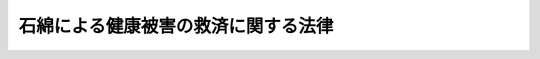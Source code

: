 .. _H18HO004:

====================================
石綿による健康被害の救済に関する法律
====================================

.. raw:: html
    
    
    <b>石綿による健康被害の救済に関する法律<br>
    （平成十八年二月十日法律第四号）</b><br><br><div align="right">最終改正：平成二三年八月三〇日法律第一〇四号</div><br><a name="0000000000000000000000000000000000000000000000000000000000000000000000000000000"></a>
    <br>
    　<a href="#1000000000001000000000000000000000000000000000000000000000000000000000000000000" target="data">第一章　総則（第一条・第二条）</a>
    <br>
    　<a href="#1000000000002000000000000000000000000000000000000000000000000000000000000000000" target="data">第二章　救済給付</a>
    <br>
    　　<a href="#1000000000002000000001000000000000000000000000000000000000000000000000000000000" target="data">第一節　支給等（第三条―第三十条）</a>
    <br>
    　　<a href="#1000000000002000000002000000000000000000000000000000000000000000000000000000000" target="data">第二節　費用</a>
    <br>
    　　　<a href="#1000000000002000000002000000001000000000000000000000000000000000000000000000000" target="data">第一款　基金等（第三十一条―第三十四条）</a>
    <br>
    　　　<a href="#1000000000002000000002000000002000000000000000000000000000000000000000000000000" target="data">第二款　一般拠出金（第三十五条―第四十六条）</a>
    <br>
    　　　<a href="#1000000000002000000002000000003000000000000000000000000000000000000000000000000" target="data">第三款　特別拠出金（第四十七条―第五十一条）</a>
    <br>
    　　<a href="#1000000000002000000003000000000000000000000000000000000000000000000000000000000" target="data">第三節　雑則（第五十二条―第五十八条）</a>
    <br>
    　<a href="#1000000000003000000000000000000000000000000000000000000000000000000000000000000" target="data">第三章　特別遺族給付金</a>
    <br>
    　　<a href="#1000000000003000000001000000000000000000000000000000000000000000000000000000000" target="data">第一節　支給等（第五十九条―第六十八条）</a>
    <br>
    　　<a href="#1000000000003000000002000000000000000000000000000000000000000000000000000000000" target="data">第二節　費用（第六十九条）</a>
    <br>
    　　<a href="#1000000000003000000003000000000000000000000000000000000000000000000000000000000" target="data">第三節　雑則（第七十条―第七十四条）</a>
    <br>
    　<a href="#1000000000004000000000000000000000000000000000000000000000000000000000000000000" target="data">第四章　不服申立て（第七十五条―第七十九条）</a>
    <br>
    　<a href="#1000000000005000000000000000000000000000000000000000000000000000000000000000000" target="data">第五章　雑則（第七十九条の二―第八十六条）</a>
    <br>
    　<a href="#1000000000006000000000000000000000000000000000000000000000000000000000000000000" target="data">第六章　罰則（第八十七条―第九十一条）</a>
    <br>
    　<a href="#5000000000000000000000000000000000000000000000000000000000000000000000000000000" target="data">附則</a>
    <br><p>　　　<b><a name="1000000000001000000000000000000000000000000000000000000000000000000000000000000">第一章　総則</a>
    </b>
    </p><p>
    </p><div class="arttitle"><a name="1000000000000000000000000000000000000000000000000100000000000000000000000000000">（目的）</a>
    </div><div class="item"><b>第一条</b>
    <a name="1000000000000000000000000000000000000000000000000100000000001000000000000000000"></a>
    　この法律は、石綿による健康被害の特殊性にかんがみ、石綿による健康被害を受けた者及びその遺族に対し、医療費等を支給するための措置を講ずることにより、石綿による健康被害の迅速な救済を図ることを目的とする。
    </div>
    
    <p>
    </p><div class="arttitle"><a name="1000000000000000000000000000000000000000000000000200000000000000000000000000000">（定義等）</a>
    </div><div class="item"><b>第二条</b>
    <a name="1000000000000000000000000000000000000000000000000200000000001000000000000000000"></a>
    　この法律において「指定疾病」とは、中皮腫、気管支又は肺の悪性新生物その他石綿を吸入することにより発生する疾病であって政令で定めるものをいう。
    </div>
    <div class="item"><b><a name="1000000000000000000000000000000000000000000000000200000000002000000000000000000">２</a>
    </b>
    　この法律において「死亡労働者等」とは、<a href="/cgi-bin/idxrefer.cgi?H_FILE=%8f%ba%8e%6c%8e%6c%96%40%94%aa%8e%6c&amp;REF_NAME=%98%4a%93%ad%95%db%8c%af%82%cc%95%db%8c%af%97%bf%82%cc%92%a5%8e%fb%93%99%82%c9%8a%d6%82%b7%82%e9%96%40%97%a5&amp;ANCHOR_F=&amp;ANCHOR_T=" target="inyo">労働保険の保険料の徴収等に関する法律</a>
    （昭和四十四年法律第八十四号。以下「徴収法」という。）<a href="/cgi-bin/idxrefer.cgi?H_FILE=%8f%ba%8e%6c%8e%6c%96%40%94%aa%8e%6c&amp;REF_NAME=%91%e6%8e%4f%8f%f0&amp;ANCHOR_F=1000000000000000000000000000000000000000000000000300000000000000000000000000000&amp;ANCHOR_T=1000000000000000000000000000000000000000000000000300000000000000000000000000000#1000000000000000000000000000000000000000000000000300000000000000000000000000000" target="inyo">第三条</a>
    に規定する労働者災害補償保険（以下「労災保険」という。）に係る労働保険の保険関係が成立している事業（以下「労災保険の保険関係が成立している事業」という。）に使用される労働者又は<a href="/cgi-bin/idxrefer.cgi?H_FILE=%8f%ba%93%f1%93%f1%96%40%8c%dc%81%5a&amp;REF_NAME=%98%4a%93%ad%8e%d2%8d%d0%8a%51%95%e2%8f%9e%95%db%8c%af%96%40&amp;ANCHOR_F=&amp;ANCHOR_T=" target="inyo">労働者災害補償保険法</a>
    （昭和二十二年法律第五十号。以下「労災保険法」という。）<a href="/cgi-bin/idxrefer.cgi?H_FILE=%8f%ba%93%f1%93%f1%96%40%8c%dc%81%5a&amp;REF_NAME=%91%e6%8e%4f%8f%5c%8e%6c%8f%f0%91%e6%88%ea%8d%80%91%e6%88%ea%8d%86&amp;ANCHOR_F=1000000000000000000000000000000000000000000000003400000000001000000001000000000&amp;ANCHOR_T=1000000000000000000000000000000000000000000000003400000000001000000001000000000#1000000000000000000000000000000000000000000000003400000000001000000001000000000" target="inyo">第三十四条第一項第一号</a>
    、第三十五条第一項第三号若しくは第三十六条第一項第一号の規定により労災保険の保険関係が成立している事業に使用される労働者とみなされる者であって、石綿にさらされる業務に従事することにより指定疾病その他厚生労働省令で定める疾病にかかり、これにより死亡したもの（昭和二十二年九月一日以降に当該指定疾病その他厚生労働省令で定める疾病にかかり、これにより、この法律の施行の日（以下「施行日」という。）から十年を経過する日（以下「十年経過日」という。）の前日までに死亡した者に限る。）をいう。
    </div>
    <div class="item"><b><a name="1000000000000000000000000000000000000000000000000200000000003000000000000000000">３</a>
    </b>
    　環境大臣は、第一項の政令の制定又は改廃に当たってその立案をするときは、中央環境審議会の意見を聴かなければならない。
    </div>
    
    
    <p>　　　<b><a name="1000000000002000000000000000000000000000000000000000000000000000000000000000000">第二章　救済給付</a>
    </b>
    </p><p>　　　　<b><a name="1000000000002000000001000000000000000000000000000000000000000000000000000000000">第一節　支給等</a>
    </b>
    </p><p>
    </p><div class="arttitle"><a name="1000000000000000000000000000000000000000000000000300000000000000000000000000000">（救済給付の種類等）</a>
    </div><div class="item"><b>第三条</b>
    <a name="1000000000000000000000000000000000000000000000000300000000001000000000000000000"></a>
    　石綿による健康被害の救済のため支給される給付（以下「救済給付」という。）は、次に掲げるとおりとし、独立行政法人環境再生保全機構（以下「機構」という。）がこの章の規定により支給するものとする。
    <div class="number"><b><a name="1000000000000000000000000000000000000000000000000300000000001000000001000000000">一</a>
    </b>
    　医療費
    </div>
    <div class="number"><b><a name="1000000000000000000000000000000000000000000000000300000000001000000002000000000">二</a>
    </b>
    　療養手当
    </div>
    <div class="number"><b><a name="1000000000000000000000000000000000000000000000000300000000001000000003000000000">三</a>
    </b>
    　葬祭料
    </div>
    <div class="number"><b><a name="1000000000000000000000000000000000000000000000000300000000001000000004000000000">四</a>
    </b>
    　特別遺族弔慰金
    </div>
    <div class="number"><b><a name="1000000000000000000000000000000000000000000000000300000000001000000005000000000">五</a>
    </b>
    　特別葬祭料
    </div>
    <div class="number"><b><a name="1000000000000000000000000000000000000000000000000300000000001000000006000000000">六</a>
    </b>
    　救済給付調整金
    </div>
    </div>
    
    <p>
    </p><div class="arttitle"><a name="1000000000000000000000000000000000000000000000000400000000000000000000000000000">（医療費の支給及び認定等）</a>
    </div><div class="item"><b>第四条</b>
    <a name="1000000000000000000000000000000000000000000000000400000000001000000000000000000"></a>
    　機構は、日本国内において石綿を吸入することにより指定疾病にかかった旨の認定を受けた者に対し、その請求に基づき、医療費を支給する。
    </div>
    <div class="item"><b><a name="1000000000000000000000000000000000000000000000000400000000002000000000000000000">２</a>
    </b>
    　前項の認定（以下この条から第十七条まで及び第二十条第一項第二号において「認定」という。）は、医療費の支給を受けようとする者の申請に基づき、機構が行う。
    </div>
    <div class="item"><b><a name="1000000000000000000000000000000000000000000000000400000000003000000000000000000">３</a>
    </b>
    　機構は、認定を行ったときは、当該認定を受けた者（以下「被認定者」という。）に対し、石綿健康被害医療手帳を交付するものとする。
    </div>
    <div class="item"><b><a name="1000000000000000000000000000000000000000000000000400000000004000000000000000000">４</a>
    </b>
    　認定は、当該認定に係る指定疾病の療養を開始した日（その日が当該認定の申請のあった日の三年前の日前である場合には、当該申請のあった日の三年前の日。以下「基準日」という。）にさかのぼってその効力を生ずる。
    </div>
    
    <p>
    </p><div class="item"><b><a name="1000000000000000000000000000000000000000000000000500000000000000000000000000000">第五条</a>
    </b>
    <a name="1000000000000000000000000000000000000000000000000500000000001000000000000000000"></a>
    　機構は、認定の申請をした者が認定を受けないで死亡した場合において、その死亡した者が認定を受けることができる者であるときは、その死亡した者の配偶者（婚姻の届出をしていないが、事実上婚姻関係と同様の事情にあった者を含む。以下同じ。）、子、父母、孫、祖父母若しくは兄弟姉妹であって、その死亡した者の死亡の当時その者と生計を同じくしていたもの又はその死亡した者について葬祭を行う者の申請に基づき、その死亡した者が認定を受けることができる者であった旨の決定を行うものとする。
    </div>
    <div class="item"><b><a name="1000000000000000000000000000000000000000000000000500000000002000000000000000000">２</a>
    </b>
    　前項の申請は、同項に規定する死亡した者の死亡の日から六月以内に限り、することができる。
    </div>
    <div class="item"><b><a name="1000000000000000000000000000000000000000000000000500000000003000000000000000000">３</a>
    </b>
    　機構が第一項の決定を行ったときは、当該決定に係る死亡した者につき、基準日から死亡した日までの間において被認定者であったものとして救済給付を支給する。
    </div>
    
    <p>
    </p><div class="arttitle"><a name="1000000000000000000000000000000000000000000000000600000000000000000000000000000">（認定の有効期間）</a>
    </div><div class="item"><b>第六条</b>
    <a name="1000000000000000000000000000000000000000000000000600000000001000000000000000000"></a>
    　認定は、基準日から申請のあった日の前日までの期間に指定疾病の種類に応じて政令で定める期間を加えた期間内に限り、その効力を有する。
    </div>
    <div class="item"><b><a name="1000000000000000000000000000000000000000000000000600000000002000000000000000000">２</a>
    </b>
    　機構は、認定に当たり、被認定者の当該認定に係る指定疾病が有効期間の満了前に治る見込みが少ないと認めるときは、前項の規定にかかわらず、別に当該認定の有効期間を定めることができる。
    </div>
    
    <p>
    </p><div class="arttitle"><a name="1000000000000000000000000000000000000000000000000700000000000000000000000000000">（認定の更新）</a>
    </div><div class="item"><b>第七条</b>
    <a name="1000000000000000000000000000000000000000000000000700000000001000000000000000000"></a>
    　被認定者の当該認定に係る指定疾病が前条第一項又は第二項の規定により定められた有効期間の満了前に治る見込みがないときは、当該被認定者は、機構に対し、認定の更新を申請することができる。
    </div>
    <div class="item"><b><a name="1000000000000000000000000000000000000000000000000700000000002000000000000000000">２</a>
    </b>
    　機構は、前項の規定による申請があった場合において、当該申請に係る指定疾病が有効期間の満了後においても継続すると認めるときは、当該指定疾病に係る認定を更新するものとする。
    </div>
    <div class="item"><b><a name="1000000000000000000000000000000000000000000000000700000000003000000000000000000">３</a>
    </b>
    　前条の規定は、前項の規定により更新される認定について準用する。この場合において、同条第一項中「基準日から申請のあった日の前日までの期間に指定疾病の種類に応じて政令で定める期間を加えた期間内」とあるのは、「指定疾病の種類に応じて政令で定める期間内」と読み替えるものとする。
    </div>
    
    <p>
    </p><div class="item"><b><a name="1000000000000000000000000000000000000000000000000800000000000000000000000000000">第八条</a>
    </b>
    <a name="1000000000000000000000000000000000000000000000000800000000001000000000000000000"></a>
    　前条第一項の規定による申請をすることができる者が、災害その他やむを得ない理由により当該申請に係る認定の有効期間の満了前に当該申請をすることができなかったときは、その者は、その理由のやんだ日から二月以内に限り、当該認定の更新を申請することができる。
    </div>
    <div class="item"><b><a name="1000000000000000000000000000000000000000000000000800000000002000000000000000000">２</a>
    </b>
    　機構は、前項の規定による申請があった場合において、当該申請に係る指定疾病がその後においても継続すると認めるときは、当該申請に係る認定を更新するものとする。この場合において、更新された認定は、同項に規定する有効期間の満了日の翌日にさかのぼってその効力を生ずる。
    </div>
    <div class="item"><b><a name="1000000000000000000000000000000000000000000000000800000000003000000000000000000">３</a>
    </b>
    　第六条の規定は、前項の規定により更新される認定について準用する。この場合において、同条第一項中「基準日から申請のあった日の前日までの期間に指定疾病の種類に応じて政令で定める期間を加えた期間内」とあるのは、「指定疾病の種類に応じて第八条第一項に規定する有効期間の満了日の翌日から政令で定める期間内」と読み替えるものとする。
    </div>
    
    <p>
    </p><div class="arttitle"><a name="1000000000000000000000000000000000000000000000000900000000000000000000000000000">（認定の取消し）</a>
    </div><div class="item"><b>第九条</b>
    <a name="1000000000000000000000000000000000000000000000000900000000001000000000000000000"></a>
    　機構は、被認定者の指定疾病が治ったと認めるときは、認定を取り消すものとする。
    </div>
    
    <p>
    </p><div class="arttitle"><a name="1000000000000000000000000000000000000000000000001000000000000000000000000000000">（判定の申出）</a>
    </div><div class="item"><b>第十条</b>
    <a name="1000000000000000000000000000000000000000000000001000000000001000000000000000000"></a>
    　機構は、認定、第五条第一項の規定による決定、第六条第二項（第七条第三項及び第八条第三項において準用する場合を含む。）の規定による有効期間の設定、第七条第二項及び第八条第二項の規定による認定の更新並びに前条の規定による認定の取消しを行おうとするときは、医学的判定を要する事項に関し、環境大臣に判定を申し出るものとする。
    </div>
    <div class="item"><b><a name="1000000000000000000000000000000000000000000000001000000000002000000000000000000">２</a>
    </b>
    　環境大臣は、前項の規定による判定の申出があったときは、中央環境審議会の意見を聴いて判定を行い、機構に対し、その結果を通知するものとする。
    </div>
    
    <p>
    </p><div class="arttitle"><a name="1000000000000000000000000000000000000000000000001100000000000000000000000000000">（医療費の支給の要件及び範囲）</a>
    </div><div class="item"><b>第十一条</b>
    <a name="1000000000000000000000000000000000000000000000001100000000001000000000000000000"></a>
    　機構は、被認定者が、その認定に係る指定疾病につき、<a href="/cgi-bin/idxrefer.cgi?H_FILE=%91%e5%88%ea%88%ea%96%40%8e%b5%81%5a&amp;REF_NAME=%8c%92%8d%4e%95%db%8c%af%96%40&amp;ANCHOR_F=&amp;ANCHOR_T=" target="inyo">健康保険法</a>
    （大正十一年法律第七十号）<a href="/cgi-bin/idxrefer.cgi?H_FILE=%91%e5%88%ea%88%ea%96%40%8e%b5%81%5a&amp;REF_NAME=%91%e6%98%5a%8f%5c%8e%4f%8f%f0%91%e6%8e%4f%8d%80%91%e6%88%ea%8d%86&amp;ANCHOR_F=1000000000000000000000000000000000000000000000006300000000003000000001000000000&amp;ANCHOR_T=1000000000000000000000000000000000000000000000006300000000003000000001000000000#1000000000000000000000000000000000000000000000006300000000003000000001000000000" target="inyo">第六十三条第三項第一号</a>
    に規定する保険医療機関又は保険薬局その他病院、診療所（これらに準ずるものを含む。）又は薬局であって環境省令で定めるもの（これらの開設者が診療報酬の請求及び支払に関し第十三条第一項に規定する方式によらない旨を機構に申し出たものを除く。以下「保険医療機関等」という。）から次に掲げる医療を受けたときは、当該被認定者に対し、その請求に基づき、医療費を支給する。この場合において、被認定者が第五条第一項の決定に係る死亡した者以外の者であるときは、当該被認定者が石綿健康被害医療手帳を提示して医療を受けたときに限り、医療費を支給するものとする。
    <div class="number"><b><a name="1000000000000000000000000000000000000000000000001100000000001000000001000000000">一</a>
    </b>
    　診察
    </div>
    <div class="number"><b><a name="1000000000000000000000000000000000000000000000001100000000001000000002000000000">二</a>
    </b>
    　薬剤又は治療材料の支給
    </div>
    <div class="number"><b><a name="1000000000000000000000000000000000000000000000001100000000001000000003000000000">三</a>
    </b>
    　医学的処置、手術及びその他の治療
    </div>
    <div class="number"><b><a name="1000000000000000000000000000000000000000000000001100000000001000000004000000000">四</a>
    </b>
    　居宅における療養上の管理及びその療養に伴う世話その他の看護
    </div>
    <div class="number"><b><a name="1000000000000000000000000000000000000000000000001100000000001000000005000000000">五</a>
    </b>
    　病院又は診療所への入院及びその療養に伴う世話その他の看護
    </div>
    <div class="number"><b><a name="1000000000000000000000000000000000000000000000001100000000001000000006000000000">六</a>
    </b>
    　移送
    </div>
    </div>
    
    <p>
    </p><div class="arttitle"><a name="1000000000000000000000000000000000000000000000001200000000000000000000000000000">（医療費の額）</a>
    </div><div class="item"><b>第十二条</b>
    <a name="1000000000000000000000000000000000000000000000001200000000001000000000000000000"></a>
    　前条の規定により支給する医療費の額は、当該医療に要する費用の額から、当該認定に係る指定疾病につき、<a href="/cgi-bin/idxrefer.cgi?H_FILE=%91%e5%88%ea%88%ea%96%40%8e%b5%81%5a&amp;REF_NAME=%8c%92%8d%4e%95%db%8c%af%96%40&amp;ANCHOR_F=&amp;ANCHOR_T=" target="inyo">健康保険法</a>
    その他の政令で定める法律（以下「<a href="/cgi-bin/idxrefer.cgi?H_FILE=%91%e5%88%ea%88%ea%96%40%8e%b5%81%5a&amp;REF_NAME=%8c%92%8d%4e%95%db%8c%af%96%40&amp;ANCHOR_F=&amp;ANCHOR_T=" target="inyo">健康保険法</a>
    等」という。）の規定により被認定者が受け、又は受けることができた医療に関する給付の額を控除して得た額とする。
    </div>
    <div class="item"><b><a name="1000000000000000000000000000000000000000000000001200000000002000000000000000000">２</a>
    </b>
    　前項の医療に要する費用の額は、健康保険の療養に要する費用の額の算定方法の例により算定するものとする。ただし、現に要した費用の額を超えることができない。
    </div>
    
    <p>
    </p><div class="arttitle"><a name="1000000000000000000000000000000000000000000000001300000000000000000000000000000">（保険医療機関等に対する医療費の支払等）</a>
    </div><div class="item"><b>第十三条</b>
    <a name="1000000000000000000000000000000000000000000000001300000000001000000000000000000"></a>
    　被認定者が、石綿健康被害医療手帳を提示して、当該認定に係る指定疾病について、保険医療機関等から医療を受けた場合においては、機構は、医療費として当該被認定者に支給すべき額の限度において、その者が当該医療に関し当該保険医療機関等に支払うべき費用を、当該被認定者に代わり、当該保険医療機関等に支払うことができる。
    </div>
    <div class="item"><b><a name="1000000000000000000000000000000000000000000000001300000000002000000000000000000">２</a>
    </b>
    　前項の規定による支払があったときは、当該被認定者に対し、医療費の支給があったものとみなす。
    </div>
    <div class="item"><b><a name="1000000000000000000000000000000000000000000000001300000000003000000000000000000">３</a>
    </b>
    　<a href="/cgi-bin/idxrefer.cgi?H_FILE=%91%e5%88%ea%88%ea%96%40%8e%b5%81%5a&amp;REF_NAME=%8c%92%8d%4e%95%db%8c%af%96%40&amp;ANCHOR_F=&amp;ANCHOR_T=" target="inyo">健康保険法</a>
    等の規定による被保険者又は組合員である被認定者が、当該認定に係る指定疾病について保険医療機関等から医療を受ける場合には、<a href="/cgi-bin/idxrefer.cgi?H_FILE=%91%e5%88%ea%88%ea%96%40%8e%b5%81%5a&amp;REF_NAME=%8c%92%8d%4e%95%db%8c%af%96%40&amp;ANCHOR_F=&amp;ANCHOR_T=" target="inyo">健康保険法</a>
    等の規定により当該保険医療機関等に支払うべき一部負担金は、<a href="/cgi-bin/idxrefer.cgi?H_FILE=%91%e5%88%ea%88%ea%96%40%8e%b5%81%5a&amp;REF_NAME=%8c%92%8d%4e%95%db%8c%af%96%40&amp;ANCHOR_F=&amp;ANCHOR_T=" target="inyo">健康保険法</a>
    等の規定にかかわらず、当該医療に関し機構が第一項の規定による支払をしない旨の決定をするまでは、支払うことを要しない。
    </div>
    
    <p>
    </p><div class="item"><b><a name="1000000000000000000000000000000000000000000000001400000000000000000000000000000">第十四条</a>
    </b>
    <a name="1000000000000000000000000000000000000000000000001400000000001000000000000000000"></a>
    　機構は、前条第一項の規定による支払をなすべき額を決定するに当たっては、<a href="/cgi-bin/idxrefer.cgi?H_FILE=%8f%ba%93%f1%8e%4f%96%40%88%ea%93%f1%8b%e3&amp;REF_NAME=%8e%d0%89%ef%95%db%8c%af%90%66%97%c3%95%f1%8f%56%8e%78%95%a5%8a%ee%8b%e0%96%40&amp;ANCHOR_F=&amp;ANCHOR_T=" target="inyo">社会保険診療報酬支払基金法</a>
    （昭和二十三年法律第百二十九号）に定める審査委員会、<a href="/cgi-bin/idxrefer.cgi?H_FILE=%8f%ba%8e%4f%8e%4f%96%40%88%ea%8b%e3%93%f1&amp;REF_NAME=%8d%91%96%af%8c%92%8d%4e%95%db%8c%af%96%40&amp;ANCHOR_F=&amp;ANCHOR_T=" target="inyo">国民健康保険法</a>
    （昭和三十三年法律第百九十二号）に定める国民健康保険診療報酬審査委員会その他政令で定める医療に関する審査機関の意見を聴かなければならない。
    </div>
    <div class="item"><b><a name="1000000000000000000000000000000000000000000000001400000000002000000000000000000">２</a>
    </b>
    　機構は、前条第一項の規定による支払に関する事務を社会保険診療報酬支払基金、国民健康保険団体連合会その他環境省令で定める者に委託することができる。
    </div>
    
    <p>
    </p><div class="arttitle"><a name="1000000000000000000000000000000000000000000000001500000000000000000000000000000">（緊急時等における医療費の支給の特例）</a>
    </div><div class="item"><b>第十五条</b>
    <a name="1000000000000000000000000000000000000000000000001500000000001000000000000000000"></a>
    　機構は、被認定者が緊急その他やむを得ない理由により保険医療機関等以外の病院、診療所又は薬局その他の者から第十一条各号に掲げる医療を受けた場合において、その必要があると認めるときは、同条の規定にかかわらず、当該被認定者に対し、その請求に基づき、医療費を支給することができる。
    </div>
    <div class="item"><b><a name="1000000000000000000000000000000000000000000000001500000000002000000000000000000">２</a>
    </b>
    　機構は、第五条第一項の決定に係る死亡した者以外の被認定者が石綿健康被害医療手帳を提示しないで保険医療機関等から第十一条各号に掲げる医療を受けた場合において、石綿健康被害医療手帳を提示しなかったことが緊急その他やむを得ない理由によるものと認めるときは、同条の規定にかかわらず、当該被認定者に対し、その請求に基づき、医療費を支給することができる。
    </div>
    <div class="item"><b><a name="1000000000000000000000000000000000000000000000001500000000003000000000000000000">３</a>
    </b>
    　第十二条の規定は、前二項の医療費の額の算定について準用する。
    </div>
    <div class="item"><b><a name="1000000000000000000000000000000000000000000000001500000000004000000000000000000">４</a>
    </b>
    　第一項及び第二項の医療費の支給の請求は、その請求をすることができる時から二年を経過したときは、することができない。
    </div>
    
    <p>
    </p><div class="arttitle"><a name="1000000000000000000000000000000000000000000000001600000000000000000000000000000">（療養手当の支給）</a>
    </div><div class="item"><b>第十六条</b>
    <a name="1000000000000000000000000000000000000000000000001600000000001000000000000000000"></a>
    　機構は、被認定者に対し、その請求に基づき、政令で定める額の療養手当を支給する。
    </div>
    <div class="item"><b><a name="1000000000000000000000000000000000000000000000001600000000002000000000000000000">２</a>
    </b>
    　療養手当は、月を単位として支給するものとし、当該支給は、基準日の属する月の翌月から始め、支給すべき事由が消滅した日の属する月で終わる。
    </div>
    <div class="item"><b><a name="1000000000000000000000000000000000000000000000001600000000003000000000000000000">３</a>
    </b>
    　療養手当は、毎年二月、四月、六月、八月、十月及び十二月の六期に、それぞれの前月及び前々月の分を支払う。ただし、前支払期月に支払うべきであった療養手当又は支給すべき事由が消滅した場合におけるその期の療養手当は、その支払期月でない場合であっても、支払うものとする。
    </div>
    
    <p>
    </p><div class="arttitle"><a name="1000000000000000000000000000000000000000000000001700000000000000000000000000000">（医療費等の支給の請求等）</a>
    </div><div class="item"><b>第十七条</b>
    <a name="1000000000000000000000000000000000000000000000001700000000001000000000000000000"></a>
    　医療費及び療養手当（以下「医療費等」という。）の支給の請求は、認定の申請がされた後は、当該認定前であっても、することができる。
    </div>
    <div class="item"><b><a name="1000000000000000000000000000000000000000000000001700000000002000000000000000000">２</a>
    </b>
    　医療費等を支給する旨の処分は、その請求のあった日にさかのぼってその効力を生ずる。
    </div>
    
    <p>
    </p><div class="arttitle"><a name="1000000000000000000000000000000000000000000000001800000000000000000000000000000">（未支給の医療費等）</a>
    </div><div class="item"><b>第十八条</b>
    <a name="1000000000000000000000000000000000000000000000001800000000001000000000000000000"></a>
    　医療費等を受けることができる者が死亡した場合において、その死亡した者に支給すべき医療費等でまだその者に支給していなかったものがあるときは、その者の配偶者、子、父母、孫、祖父母又は兄弟姉妹であって、その死亡した者の死亡の当時その者と生計を同じくしていたものは、自己の名で、その支給を請求し、当該医療費等の支給を受けることができる。
    </div>
    <div class="item"><b><a name="1000000000000000000000000000000000000000000000001800000000002000000000000000000">２</a>
    </b>
    　前項の規定により医療費等の支給を受けることができる者の順位は、同項に規定する順序による。
    </div>
    <div class="item"><b><a name="1000000000000000000000000000000000000000000000001800000000003000000000000000000">３</a>
    </b>
    　第一項の規定により医療費等の支給を受けることができる同順位者が二人以上あるときは、その一人がした請求は、全員のためその全額につきしたものとみなし、その一人に対してした支給は、全員に対してしたものとみなす。
    </div>
    <div class="item"><b><a name="1000000000000000000000000000000000000000000000001800000000004000000000000000000">４</a>
    </b>
    　第一項の医療費等の支給の請求は、第五条第一項の決定の申請がされた後は、当該決定前であっても、することができる。
    </div>
    
    <p>
    </p><div class="arttitle"><a name="1000000000000000000000000000000000000000000000001900000000000000000000000000000">（葬祭料の支給）</a>
    </div><div class="item"><b>第十九条</b>
    <a name="1000000000000000000000000000000000000000000000001900000000001000000000000000000"></a>
    　機構は、被認定者が当該認定に係る指定疾病に起因して死亡したときは、葬祭を行う者に対し、その請求に基づき、政令で定める額の葬祭料を支給する。
    </div>
    <div class="item"><b><a name="1000000000000000000000000000000000000000000000001900000000002000000000000000000">２</a>
    </b>
    　前項の葬祭料の支給の請求は、被認定者が死亡した時から二年を経過したときは、することができない。
    </div>
    <div class="item"><b><a name="1000000000000000000000000000000000000000000000001900000000003000000000000000000">３</a>
    </b>
    　前条第四項の規定は、第一項の葬祭料の支給の請求について準用する。
    </div>
    
    <p>
    </p><div class="arttitle"><a name="1000000000000000000000000000000000000000000000002000000000000000000000000000000">（特別遺族弔慰金等の支給）</a>
    </div><div class="item"><b>第二十条</b>
    <a name="1000000000000000000000000000000000000000000000002000000000001000000000000000000"></a>
    　次に掲げる者の遺族（第五十九条第一項に規定する特別遺族給付金の支給を受けることができる者を除く。）に対し、特別遺族弔慰金及び特別葬祭料を支給する。
    <div class="number"><b><a name="1000000000000000000000000000000000000000000000002000000000001000000001000000000">一</a>
    </b>
    　日本国内において石綿を吸入することにより指定疾病にかかり、当該指定疾病に起因して施行日前に死亡した者（以下「施行前死亡者」という。）
    </div>
    <div class="number"><b><a name="1000000000000000000000000000000000000000000000002000000000001000000002000000000">二</a>
    </b>
    　日本国内において石綿を吸入することにより指定疾病にかかり、当該指定疾病に関し認定の申請をしないで当該指定疾病に起因して施行日以後に死亡した者（以下「未申請死亡者」という。）
    </div>
    </div>
    <div class="item"><b><a name="1000000000000000000000000000000000000000000000002000000000002000000000000000000">２</a>
    </b>
    　前項の特別遺族弔慰金の額は、指定疾病について受ける医療に要する費用及び第十六条第一項の療養手当の額を勘案して単一の金額として政令で定める額とする。
    </div>
    <div class="item"><b><a name="1000000000000000000000000000000000000000000000002000000000003000000000000000000">３</a>
    </b>
    　第一項の特別葬祭料の額は、前条第一項の葬祭料の額と同一とする。
    </div>
    
    <p>
    </p><div class="arttitle"><a name="1000000000000000000000000000000000000000000000002100000000000000000000000000000">（特別遺族弔慰金等の支給を受けることができる遺族の範囲及び順位）</a>
    </div><div class="item"><b>第二十一条</b>
    <a name="1000000000000000000000000000000000000000000000002100000000001000000000000000000"></a>
    　前条第一項の特別遺族弔慰金及び特別葬祭料（以下「特別遺族弔慰金等」という。）の支給を受けることができる遺族は、施行前死亡者又は未申請死亡者の配偶者、子、父母、孫、祖父母又は兄弟姉妹であって、施行前死亡者又は未申請死亡者の死亡の当時施行前死亡者又は未申請死亡者と生計を同じくしていたものとする。
    </div>
    <div class="item"><b><a name="1000000000000000000000000000000000000000000000002100000000002000000000000000000">２</a>
    </b>
    　第十八条第二項及び第三項の規定は、特別遺族弔慰金等の支給を受けることができる遺族について準用する。
    </div>
    
    <p>
    </p><div class="arttitle"><a name="1000000000000000000000000000000000000000000000002200000000000000000000000000000">（特別遺族弔慰金等に係る認定等）</a>
    </div><div class="item"><b>第二十二条</b>
    <a name="1000000000000000000000000000000000000000000000002200000000001000000000000000000"></a>
    　機構は、特別遺族弔慰金等の支給を受けようとする者の請求に基づき、当該支給を受ける権利の認定を行い、当該認定を受けた者に対し、特別遺族弔慰金等を支給する。
    </div>
    <div class="item"><b><a name="1000000000000000000000000000000000000000000000002200000000002000000000000000000">２</a>
    </b>
    　前項の特別遺族弔慰金等の支給の請求は、施行前死亡者の遺族にあっては施行日から十六年、未申請死亡者の遺族にあっては当該未申請死亡者の死亡の時から十五年を経過したときは、することができない。
    </div>
    
    <p>
    </p><div class="arttitle"><a name="1000000000000000000000000000000000000000000000002300000000000000000000000000000">（救済給付調整金の支給）</a>
    </div><div class="item"><b>第二十三条</b>
    <a name="1000000000000000000000000000000000000000000000002300000000001000000000000000000"></a>
    　被認定者が当該認定に係る指定疾病に起因して死亡した場合において、当該指定疾病に関し支給された医療費及び療養手当の合計額が特別遺族弔慰金の額に満たないときは、当該死亡した者の遺族に対し、特別遺族弔慰金の額から当該合計額を控除した額に相当する金額を救済給付調整金として支給する。
    </div>
    <div class="item"><b><a name="1000000000000000000000000000000000000000000000002300000000002000000000000000000">２</a>
    </b>
    　機構は、前項に規定する遺族の請求に基づき、同項の救済給付調整金（以下「救済給付調整金」という。）を支給する。
    </div>
    <div class="item"><b><a name="1000000000000000000000000000000000000000000000002300000000003000000000000000000">３</a>
    </b>
    　第十八条第四項及び第十九条第二項の規定は救済給付調整金の支給の請求について、第二十一条の規定は救済給付調整金の支給を受けることができる遺族について準用する。
    </div>
    
    <p>
    </p><div class="arttitle"><a name="1000000000000000000000000000000000000000000000002400000000000000000000000000000">（判定の申出）</a>
    </div><div class="item"><b>第二十四条</b>
    <a name="1000000000000000000000000000000000000000000000002400000000001000000000000000000"></a>
    　機構は、第十九条第一項の規定による葬祭料の支給及び第二十二条第一項の規定による認定を行おうとするときは、医学的判定を要する事項に関し、環境大臣に判定を申し出ることができる。
    </div>
    <div class="item"><b><a name="1000000000000000000000000000000000000000000000002400000000002000000000000000000">２</a>
    </b>
    　第十条第二項の規定は、前項の規定による判定の申出があった場合について準用する。
    </div>
    
    <p>
    </p><div class="arttitle"><a name="1000000000000000000000000000000000000000000000002500000000000000000000000000000">（救済給付の免責）</a>
    </div><div class="item"><b>第二十五条</b>
    <a name="1000000000000000000000000000000000000000000000002500000000001000000000000000000"></a>
    　救済給付の支給を受けることができる者に対し、同一の事由について、損害のてん補がされた場合においては、機構は、その価額の限度で救済給付を支給する義務を免れる。
    </div>
    
    <p>
    </p><div class="arttitle"><a name="1000000000000000000000000000000000000000000000002600000000000000000000000000000">（他の法令による給付との調整）</a>
    </div><div class="item"><b>第二十六条</b>
    <a name="1000000000000000000000000000000000000000000000002600000000001000000000000000000"></a>
    　医療費は、被認定者に対し、当該認定に係る指定疾病について、<a href="/cgi-bin/idxrefer.cgi?H_FILE=%91%e5%88%ea%88%ea%96%40%8e%b5%81%5a&amp;REF_NAME=%8c%92%8d%4e%95%db%8c%af%96%40&amp;ANCHOR_F=&amp;ANCHOR_T=" target="inyo">健康保険法</a>
    等以外の法令（条例を含む。）の規定により医療に関する給付が行われるべき場合には、その給付の限度において、支給しない。
    </div>
    <div class="item"><b><a name="1000000000000000000000000000000000000000000000002600000000002000000000000000000">２</a>
    </b>
    　療養手当、葬祭料、特別遺族弔慰金等及び救済給付調整金は、これらの支給を受けることができる者に対し、同一の事由について、<a href="/cgi-bin/idxrefer.cgi?H_FILE=%8f%ba%93%f1%93%f1%96%40%8c%dc%81%5a&amp;REF_NAME=%98%4a%8d%d0%95%db%8c%af%96%40&amp;ANCHOR_F=&amp;ANCHOR_T=" target="inyo">労災保険法</a>
    その他の法令による給付で政令で定めるものが行われるべき場合には、その給付に相当する金額として政令で定めるところにより算定した額の限度において、支給しない。
    </div>
    
    <p>
    </p><div class="arttitle"><a name="1000000000000000000000000000000000000000000000002700000000000000000000000000000">（不正利得の徴収）</a>
    </div><div class="item"><b>第二十七条</b>
    <a name="1000000000000000000000000000000000000000000000002700000000001000000000000000000"></a>
    　偽りその他不正の手段により救済給付の支給を受けた者があるときは、機構は、国税徴収の例により、その救済給付の支給に要した費用に相当する金額の全部又は一部をその者から徴収することができる。
    </div>
    <div class="item"><b><a name="1000000000000000000000000000000000000000000000002700000000002000000000000000000">２</a>
    </b>
    　前項の規定による徴収金の先取特権の順位は、国税及び地方税に次ぐものとする。
    </div>
    
    <p>
    </p><div class="arttitle"><a name="1000000000000000000000000000000000000000000000002800000000000000000000000000000">（受給権の保護）</a>
    </div><div class="item"><b>第二十八条</b>
    <a name="1000000000000000000000000000000000000000000000002800000000001000000000000000000"></a>
    　救済給付の支給を受ける権利は、譲り渡し、担保に供し、又は差し押さえることができない。
    </div>
    
    <p>
    </p><div class="arttitle"><a name="1000000000000000000000000000000000000000000000002900000000000000000000000000000">（公課の禁止）</a>
    </div><div class="item"><b>第二十九条</b>
    <a name="1000000000000000000000000000000000000000000000002900000000001000000000000000000"></a>
    　租税その他の公課は、救済給付として支給を受けた金品を標準として、課することができない。
    </div>
    
    <p>
    </p><div class="arttitle"><a name="1000000000000000000000000000000000000000000000003000000000000000000000000000000">（環境省令への委任）</a>
    </div><div class="item"><b>第三十条</b>
    <a name="1000000000000000000000000000000000000000000000003000000000001000000000000000000"></a>
    　この節に定めるもののほか、第四条第一項及び第二十二条第一項の認定の申請その他の救済給付に関する手続に関し必要な事項は、環境省令で定める。
    </div>
    
    
    <p>　　　　<b><a name="1000000000002000000002000000000000000000000000000000000000000000000000000000000">第二節　費用</a>
    </b>
    </p><p>　　　　　<b><a name="1000000000002000000002000000001000000000000000000000000000000000000000000000000">第一款　基金等</a>
    </b>
    </p><p>
    </p><div class="arttitle"><a name="1000000000000000000000000000000000000000000000003100000000000000000000000000000">（基金）</a>
    </div><div class="item"><b>第三十一条</b>
    <a name="1000000000000000000000000000000000000000000000003100000000001000000000000000000"></a>
    　機構は、救済給付の支給に要する費用（当該支給の事務の執行に要する費用を除く。）に充てるため石綿健康被害救済基金を設ける。
    </div>
    <div class="item"><b><a name="1000000000000000000000000000000000000000000000003100000000002000000000000000000">２</a>
    </b>
    　前項の石綿健康被害救済基金は、次条第一項の規定により政府から交付された資金、同条第二項の規定により地方公共団体から拠出された資金、第三十六条の規定により厚生労働大臣から交付された金額、第四十七条第一項の規定により徴収した特別拠出金、第二十七条第一項の規定により徴収した金額及び当該石綿健康被害救済基金の運用によって生じた利子その他の収入金の合計額に相当する金額からこの法律の規定により機構が行う業務の事務の執行に要する費用に相当する金額を控除した金額をもって充てるものとする。
    </div>
    
    <p>
    </p><div class="arttitle"><a name="1000000000000000000000000000000000000000000000003200000000000000000000000000000">（交付金等）</a>
    </div><div class="item"><b>第三十二条</b>
    <a name="1000000000000000000000000000000000000000000000003200000000001000000000000000000"></a>
    　政府は、予算の範囲内において、機構に対し、救済給付の支給に要する費用（当該支給の事務の執行に要する費用を含む。次項を除き、以下同じ。）に充てるための資金を交付することができる。
    </div>
    <div class="item"><b><a name="1000000000000000000000000000000000000000000000003200000000002000000000000000000">２</a>
    </b>
    　地方公共団体は、予算の範囲内において、機構に対し、救済給付の支給に要する費用に充てるための資金を拠出することができる。
    </div>
    
    <p>
    </p><div class="arttitle"><a name="1000000000000000000000000000000000000000000000003300000000000000000000000000000">（地方債の特例）</a>
    </div><div class="item"><b>第三十三条</b>
    <a name="1000000000000000000000000000000000000000000000003300000000001000000000000000000"></a>
    　前条第二項の規定に基づく地方公共団体の機構に対する拠出に要する経費については、<a href="/cgi-bin/idxrefer.cgi?H_FILE=%8f%ba%93%f1%8e%4f%96%40%88%ea%81%5a%8b%e3&amp;REF_NAME=%92%6e%95%fb%8d%e0%90%ad%96%40&amp;ANCHOR_F=&amp;ANCHOR_T=" target="inyo">地方財政法</a>
    （昭和二十三年法律第百九号）<a href="/cgi-bin/idxrefer.cgi?H_FILE=%8f%ba%93%f1%8e%4f%96%40%88%ea%81%5a%8b%e3&amp;REF_NAME=%91%e6%8c%dc%8f%f0&amp;ANCHOR_F=1000000000000000000000000000000000000000000000000500000000000000000000000000000&amp;ANCHOR_T=1000000000000000000000000000000000000000000000000500000000000000000000000000000#1000000000000000000000000000000000000000000000000500000000000000000000000000000" target="inyo">第五条</a>
    の規定にかかわらず、地方債をもってその財源とすることができる。
    </div>
    
    <p>
    </p><div class="arttitle"><a name="1000000000000000000000000000000000000000000000003400000000000000000000000000000">（国庫の負担）</a>
    </div><div class="item"><b>第三十四条</b>
    <a name="1000000000000000000000000000000000000000000000003400000000001000000000000000000"></a>
    　国庫は、毎年度、予算の範囲内において、次条第一項の一般拠出金の徴収に要する費用の一部を負担する。
    </div>
    
    
    <p>　　　　　<b><a name="1000000000002000000002000000002000000000000000000000000000000000000000000000000">第二款　一般拠出金</a>
    </b>
    </p><p>
    </p><div class="arttitle"><a name="1000000000000000000000000000000000000000000000003500000000000000000000000000000">（一般拠出金の徴収及び納付義務） </a>
    </div><div class="item"><b>第三十五条</b>
    <a name="1000000000000000000000000000000000000000000000003500000000001000000000000000000"></a>
    　厚生労働大臣は、救済給付の支給に要する費用に充てるため、労災保険の保険関係が成立している事業の事業主（徴収法第八条第一項又は第二項の規定により元請負人が事業主とされる場合にあっては、当該元請負人。以下「労災保険適用事業主」という。）から、毎年度、一般拠出金を徴収する。 
    </div>
    <div class="item"><b><a name="1000000000000000000000000000000000000000000000003500000000002000000000000000000">２</a>
    </b>
    　労災保険適用事業主は、一般拠出金を納付する義務を負う。 
    </div>
    
    <p>
    </p><div class="arttitle"><a name="1000000000000000000000000000000000000000000000003600000000000000000000000000000">（機構に対する交付） </a>
    </div><div class="item"><b>第三十六条</b>
    <a name="1000000000000000000000000000000000000000000000003600000000001000000000000000000"></a>
    　厚生労働大臣は、前条第一項の規定により一般拠出金を徴収したときは、機構に対し、徴収した額から当該一般拠出金の徴収に要する費用の額として政令で定めるところにより算定した額を控除した額に相当する金額を交付するものとする。 
    </div>
    
    <p>
    </p><div class="arttitle"><a name="1000000000000000000000000000000000000000000000003700000000000000000000000000000">（一般拠出金の額） </a>
    </div><div class="item"><b>第三十七条</b>
    <a name="1000000000000000000000000000000000000000000000003700000000001000000000000000000"></a>
    　第三十五条第一項の規定により労災保険適用事業主から徴収する一般拠出金（以下「一般拠出金」という。）の額は、<a href="/cgi-bin/idxrefer.cgi?H_FILE=%8f%ba%8e%6c%8e%6c%96%40%94%aa%8e%6c&amp;REF_NAME=%92%a5%8e%fb%96%40%91%e6%8f%5c%8f%f0%91%e6%93%f1%8d%80%91%e6%88%ea%8d%86%82%cc%88%ea&amp;ANCHOR_F=1000000000000000000000000000000000000000000000001000000000002000000001001000000&amp;ANCHOR_T=1000000000000000000000000000000000000000000000001000000000002000000001001000000#1000000000000000000000000000000000000000000000001000000000002000000001001000000" target="inyo">徴収法第十条第二項第一号の一</a>
    般保険料の計算の基礎となる賃金総額に一般拠出金率を乗じて得た額とする。 
    </div>
    <div class="item"><b><a name="1000000000000000000000000000000000000000000000003700000000002000000000000000000">２</a>
    </b>
    　前項の一般拠出金率は、救済給付の支給に要する費用の予想額、第三十二条第一項の規定による交付金及び同条第二項の規定による拠出金があるときはそれらの額並びに指定疾病の発生の状況その他の事情を考慮して、政令で定めるところにより、環境大臣が厚生労働大臣及び事業所管大臣と協議して定める。 
    </div>
    <div class="item"><b><a name="1000000000000000000000000000000000000000000000003700000000003000000000000000000">３</a>
    </b>
    　環境大臣は、前項の政令の制定又は改廃に当たってその立案をするときは、中央環境審議会の意見を聴かなければならない。 
    </div>
    
    <p>
    </p><div class="arttitle"><a name="1000000000000000000000000000000000000000000000003800000000000000000000000000000">（一般拠出金の徴収方法） </a>
    </div><div class="item"><b>第三十八条</b>
    <a name="1000000000000000000000000000000000000000000000003800000000001000000000000000000"></a>
    　<a href="/cgi-bin/idxrefer.cgi?H_FILE=%8f%ba%8e%6c%8e%6c%96%40%94%aa%8e%6c&amp;REF_NAME=%92%a5%8e%fb%96%40%91%e6%8f%5c%8b%e3%8f%f0&amp;ANCHOR_F=1000000000000000000000000000000000000000000000001900000000000000000000000000000&amp;ANCHOR_T=1000000000000000000000000000000000000000000000001900000000000000000000000000000#1000000000000000000000000000000000000000000000001900000000000000000000000000000" target="inyo">徴収法第十九条</a>
    （第一項第二号及び第三号並びに第二項第二号及び第三号を除く。）、第二十一条、第二十一条の二、第二十七条から第三十条まで、第三十六条の二、第三十八条、第四十一条から第四十三条まで、第四十五条の二及び附則第十二条の規定は、一般拠出金について準用する。この場合において、次の表の上欄に掲げる<a href="/cgi-bin/idxrefer.cgi?H_FILE=%8f%ba%8e%6c%8e%6c%96%40%94%aa%8e%6c&amp;REF_NAME=%92%a5%8e%fb%96%40&amp;ANCHOR_F=&amp;ANCHOR_T=" target="inyo">徴収法</a>
    の規定中同表の中欄に掲げる字句は、同表の下欄に掲げる字句にそれぞれ読み替えるほか、必要な技術的読替えは、政令で定める。<br><table border><tr valign="top"><td rowspan="5">
    第十九条第一項</td>
    <td>
    次の</td>
    <td>
    その</td>
    </tr><tr valign="top"><td>
    当該保険関係が消滅した日（保険年度の中途に労災保険法第三十四条第一項の承認が取り消された事業に係る第一種特別加入保険料及び保険年度の中途に労災保険法第三十六条第一項の承認が取り消された事業に係る第三種特別加入保険料に関しては、それぞれ当該承認が取り消された日。第三項において同じ。）</td>
    <td>
    当該保険関係が消滅した日</td>
    </tr><tr valign="top"><td>
    その保険年度に使用した</td>
    <td>
    その保険年度の直前の保険年度に使用した</td>
    </tr><tr valign="top"><td>
    賃金総額</td>
    <td>
    賃金総額（その額に千円未満の端数があるときは、その端数は、切り捨てる。以下同じ。）</td>
    </tr><tr valign="top"><td>
    一般保険料率を乗じて算定した一般保険料</td>
    <td>
    石綿による健康被害の救済に関する法律（以下「石綿健康被害救済法」という。）第三十七条第一項の一般拠出金率（以下「一般拠出金率」という。）を乗じて算定した同項の一般拠出金（以下「一般拠出金」という。）</td>
    </tr><tr valign="top"><td rowspan="2">
    第十九条第二項</td>
    <td>
    保険関係が消滅した日（当該保険関係が消滅した日前に労災保険法第三十四条第一項の承認が取り消された事業に係る第一種特別加入保険料に関しては、当該承認が取り消された日。次項において同じ。）</td>
    <td>
    保険関係が消滅した日</td>
    </tr><tr valign="top"><td>
    一般保険料率を乗じて算定した一般保険料</td>
    <td>
    一般拠出金率を乗じて算定した一般拠出金</td>
    </tr><tr valign="top"><td rowspan="2">
    第十九条第三項</td>
    <td>
    納付した労働保険料の額が前二項の労働保険料の額に足りないときはその不足額を、納付した労働保険料がないときは前二項の労働保険料</td>
    <td>
    前二項の一般拠出金</td>
    </tr><tr valign="top"><td>
    次の</td>
    <td>
    その</td>
    </tr><tr valign="top"><td>
    第四十二条<br>第四十三条第一項</td>
    <td>
    この法律の施行</td>
    <td>
    一般拠出金の徴収</td>
    </tr><tr valign="top"><td rowspan="2">
    第四十五条の二</td>
    <td>
    この法律に</td>
    <td>
    石綿健康被害救済法及び石綿健康被害救済法第三十八条第一項において準用するこの法律に</td>
    </tr><tr valign="top"><td>
    この法律の実施</td>
    <td>
    一般拠出金の徴収</td>
    </tr><tr valign="top"><td>
    附則第十二条</td>
    <td>
    第二十八条第一項</td>
    <td>
    石綿健康被害救済法第三十八条第一項において準用する第二十八条第一項</td>
    </tr></table><br></div>
    <div class="item"><b><a name="1000000000000000000000000000000000000000000000003800000000002000000000000000000">２</a>
    </b>
    　<a href="/cgi-bin/idxrefer.cgi?H_FILE=%8f%ba%8e%6c%8e%6c%96%40%94%aa%8e%6c&amp;REF_NAME=%92%a5%8e%fb%96%40%91%e6%8e%4f%8f%5c%8e%4f%8f%f0%91%e6%8e%4f%8d%80&amp;ANCHOR_F=1000000000000000000000000000000000000000000000003300000000003000000000000000000&amp;ANCHOR_T=1000000000000000000000000000000000000000000000003300000000003000000000000000000#1000000000000000000000000000000000000000000000003300000000003000000000000000000" target="inyo">徴収法第三十三条第三項</a>
    の労働保険事務組合は、<a href="/cgi-bin/idxrefer.cgi?H_FILE=%8f%ba%8e%6c%8e%6c%96%40%94%aa%8e%6c&amp;REF_NAME=%93%af%8f%f0%91%e6%88%ea%8d%80&amp;ANCHOR_F=1000000000000000000000000000000000000000000000003300000000001000000000000000000&amp;ANCHOR_T=1000000000000000000000000000000000000000000000003300000000001000000000000000000#1000000000000000000000000000000000000000000000003300000000001000000000000000000" target="inyo">同条第一項</a>
    の委託を受けて、一般拠出金の納付その他一般拠出金に関する事項（以下「一般拠出金事務」という。）を処理することができる。 
    </div>
    <div class="item"><b><a name="1000000000000000000000000000000000000000000000003800000000003000000000000000000">３</a>
    </b>
    　<a href="/cgi-bin/idxrefer.cgi?H_FILE=%8f%ba%8e%6c%8e%6c%96%40%94%aa%8e%6c&amp;REF_NAME=%92%a5%8e%fb%96%40%91%e6%8e%4f%8f%5c%8e%6c%8f%f0&amp;ANCHOR_F=1000000000000000000000000000000000000000000000003400000000000000000000000000000&amp;ANCHOR_T=1000000000000000000000000000000000000000000000003400000000000000000000000000000#1000000000000000000000000000000000000000000000003400000000000000000000000000000" target="inyo">徴収法第三十四条</a>
    、第三十五条（第四項を除く。）及び第三十六条の規定並びに失業<a href="/cgi-bin/idxrefer.cgi?H_FILE=%95%bd%93%f1%81%5a%96%40%8c%dc%98%5a&amp;REF_NAME=%95%db%8c%af%96%40&amp;ANCHOR_F=&amp;ANCHOR_T=" target="inyo">保険法</a>
    及び<a href="/cgi-bin/idxrefer.cgi?H_FILE=%8f%ba%93%f1%93%f1%96%40%8c%dc%81%5a&amp;REF_NAME=%98%4a%93%ad%8e%d2%8d%d0%8a%51%95%e2%8f%9e%95%db%8c%af%96%40&amp;ANCHOR_F=&amp;ANCHOR_T=" target="inyo">労働者災害補償保険法</a>
    の一部を改正する法律及び<a href="/cgi-bin/idxrefer.cgi?H_FILE=%8f%ba%8e%6c%8e%6c%96%40%94%aa%8e%6c&amp;REF_NAME=%98%4a%93%ad%95%db%8c%af%82%cc%95%db%8c%af%97%bf%82%cc%92%a5%8e%fb%93%99%82%c9%8a%d6%82%b7%82%e9%96%40%97%a5&amp;ANCHOR_F=&amp;ANCHOR_T=" target="inyo">労働保険の保険料の徴収等に関する法律</a>
    の施行に伴う関係法律の整備等に関する法律（昭和四十四年法律第八十五号）<a href="/cgi-bin/idxrefer.cgi?H_FILE=%8f%ba%8e%6c%8e%6c%96%40%94%aa%8e%6c&amp;REF_NAME=%91%e6%93%f1%8f%5c%8e%4f%8f%f0&amp;ANCHOR_F=1000000000000000000000000000000000000000000000002300000000000000000000000000000&amp;ANCHOR_T=1000000000000000000000000000000000000000000000002300000000000000000000000000000#1000000000000000000000000000000000000000000000002300000000000000000000000000000" target="inyo">第二十三条</a>
    の規定は、一般拠出金事務及び一般拠出金について準用する。この場合において、<a href="/cgi-bin/idxrefer.cgi?H_FILE=%8f%ba%8e%6c%8e%6c%96%40%94%aa%8e%6c&amp;REF_NAME=%92%a5%8e%fb%96%40%91%e6%8e%4f%8f%5c%8e%6c%8f%f0&amp;ANCHOR_F=1000000000000000000000000000000000000000000000003400000000000000000000000000000&amp;ANCHOR_T=1000000000000000000000000000000000000000000000003400000000000000000000000000000#1000000000000000000000000000000000000000000000003400000000000000000000000000000" target="inyo">徴収法第三十四条</a>
    中「労働保険関係法令」とあるのは「石綿による健康被害の救済に関する法律（以下「石綿健康被害救済法」という。）及び石綿健康被害救済法第三十八条第一項において準用するこの法律並びにこれらの法律に基づく命令」と、<a href="/cgi-bin/idxrefer.cgi?H_FILE=%8f%ba%8e%6c%8e%6c%96%40%94%aa%8e%6c&amp;REF_NAME=%92%a5%8e%fb%96%40%91%e6%8e%4f%8f%5c%8c%dc%8f%f0%91%e6%88%ea%8d%80&amp;ANCHOR_F=1000000000000000000000000000000000000000000000003500000000001000000000000000000&amp;ANCHOR_T=1000000000000000000000000000000000000000000000003500000000001000000000000000000#1000000000000000000000000000000000000000000000003500000000001000000000000000000" target="inyo">徴収法第三十五条第一項</a>
    及び<a href="/cgi-bin/idxrefer.cgi?H_FILE=%8f%ba%8e%6c%8e%6c%96%40%94%aa%8e%6c&amp;REF_NAME=%91%e6%93%f1%8d%80&amp;ANCHOR_F=1000000000000000000000000000000000000000000000003500000000002000000000000000000&amp;ANCHOR_T=1000000000000000000000000000000000000000000000003500000000002000000000000000000#1000000000000000000000000000000000000000000000003500000000002000000000000000000" target="inyo">第二項</a>
    中「労働保険関係法令」とあるのは「石綿健康被害救済法及び石綿健康被害救済法第三十八条第一項において準用するこの法律並びにこれらの法律に基づく命令」と、同条第三項中「第二十七条第三項（<a href="/cgi-bin/idxrefer.cgi?H_FILE=%8f%ba%93%f1%93%f1%96%40%8c%dc%81%5a&amp;REF_NAME=%98%4a%8d%d0%95%db%8c%af%96%40%91%e6%8f%5c%93%f1%8f%f0%82%cc%8e%4f%91%e6%8e%4f%8d%80&amp;ANCHOR_F=1000000000000000000000000000000000000000000000001200300000003000000000000000000&amp;ANCHOR_T=1000000000000000000000000000000000000000000000001200300000003000000000000000000#1000000000000000000000000000000000000000000000001200300000003000000000000000000" target="inyo">労災保険法第十二条の三第三項</a>
    及び<a href="/cgi-bin/idxrefer.cgi?H_FILE=%8f%ba%93%f1%93%f1%96%40%8c%dc%81%5a&amp;REF_NAME=%91%e6%8e%4f%8f%5c%88%ea%8f%f0%91%e6%8e%6c%8d%80&amp;ANCHOR_F=1000000000000000000000000000000000000000000000003100000000004000000000000000000&amp;ANCHOR_T=1000000000000000000000000000000000000000000000003100000000004000000000000000000#1000000000000000000000000000000000000000000000003100000000004000000000000000000" target="inyo">第三十一条第四項</a>
    並びに<a href="/cgi-bin/idxrefer.cgi?H_FILE=%8f%ba%8e%6c%8b%e3%96%40%88%ea%88%ea%98%5a&amp;REF_NAME=%8c%d9%97%70%95%db%8c%af%96%40%91%e6%8f%5c%8f%f0%82%cc%8e%6c%91%e6%8e%4f%8d%80&amp;ANCHOR_F=1000000000000000000000000000000000000000000000001000400000003000000000000000000&amp;ANCHOR_T=1000000000000000000000000000000000000000000000001000400000003000000000000000000#1000000000000000000000000000000000000000000000001000400000003000000000000000000" target="inyo">雇用保険法第十条の四第三項</a>
    において準用する場合を含む。）」とあるのは「石綿健康被害救済法第三十八条第一項において準用する第二十七条第三項」と読み替えるものとする。 
    </div>
    
    <p>
    </p><div class="item"><b><a name="1000000000000000000000000000000000000000000000003900000000000000000000000000000">第三十九条</a>
    </b>
    <a name="1000000000000000000000000000000000000000000000003900000000001000000000000000000"></a>
    　削除
    </div>
    
    <p>
    </p><div class="item"><b><a name="1000000000000000000000000000000000000000000000004000000000000000000000000000000">第四十条</a>
    </b>
    <a name="1000000000000000000000000000000000000000000000004000000000001000000000000000000"></a>
    　削除
    </div>
    
    <p>
    </p><div class="item"><b><a name="1000000000000000000000000000000000000000000000004100000000000000000000000000000">第四十一条</a>
    </b>
    <a name="1000000000000000000000000000000000000000000000004100000000001000000000000000000"></a>
    　削除
    </div>
    
    <p>
    </p><div class="item"><b><a name="1000000000000000000000000000000000000000000000004200000000000000000000000000000">第四十二条</a>
    </b>
    <a name="1000000000000000000000000000000000000000000000004200000000001000000000000000000"></a>
    　削除
    </div>
    
    <p>
    </p><div class="item"><b><a name="1000000000000000000000000000000000000000000000004300000000000000000000000000000">第四十三条</a>
    </b>
    <a name="1000000000000000000000000000000000000000000000004300000000001000000000000000000"></a>
    　削除
    </div>
    
    <p>
    </p><div class="item"><b><a name="1000000000000000000000000000000000000000000000004400000000000000000000000000000">第四十四条</a>
    </b>
    <a name="1000000000000000000000000000000000000000000000004400000000001000000000000000000"></a>
    　削除
    </div>
    
    <p>
    </p><div class="item"><b><a name="1000000000000000000000000000000000000000000000004500000000000000000000000000000">第四十五条</a>
    </b>
    <a name="1000000000000000000000000000000000000000000000004500000000001000000000000000000"></a>
    　削除
    </div>
    
    <p>
    </p><div class="item"><b><a name="1000000000000000000000000000000000000000000000004600000000000000000000000000000">第四十六条</a>
    </b>
    <a name="1000000000000000000000000000000000000000000000004600000000001000000000000000000"></a>
    　削除
    </div>
    
    
    <p>　　　　　<b><a name="1000000000002000000002000000003000000000000000000000000000000000000000000000000">第三款　特別拠出金</a>
    </b>
    </p><p>
    </p><div class="arttitle"><a name="1000000000000000000000000000000000000000000000004700000000000000000000000000000">（特別拠出金の徴収及び納付義務） </a>
    </div><div class="item"><b>第四十七条</b>
    <a name="1000000000000000000000000000000000000000000000004700000000001000000000000000000"></a>
    　機構は、救済給付の支給に要する費用に充てるため、石綿の使用量、指定疾病の発生の状況その他の事情を勘案して政令で定める要件に該当する事業主（以下「特別事業主」という。）から、毎年度、特別拠出金を徴収する。 
    </div>
    <div class="item"><b><a name="1000000000000000000000000000000000000000000000004700000000002000000000000000000">２</a>
    </b>
    　特別事業主は、特別拠出金を納付する義務を負う。 
    </div>
    
    <p>
    </p><div class="arttitle"><a name="1000000000000000000000000000000000000000000000004800000000000000000000000000000">（特別拠出金の額の算定方法） </a>
    </div><div class="item"><b>第四十八条</b>
    <a name="1000000000000000000000000000000000000000000000004800000000001000000000000000000"></a>
    　特別事業主から徴収する特別拠出金の額の算定方法は、石綿の使用量、指定疾病の発生の状況その他の事情を考慮して政令で定める。 
    </div>
    <div class="item"><b><a name="1000000000000000000000000000000000000000000000004800000000002000000000000000000">２</a>
    </b>
    　環境大臣は、前項の政令の制定又は改廃に当たってその立案をするときは、中央環境審議会の意見を聴かなければならない。 
    </div>
    
    <p>
    </p><div class="arttitle"><a name="1000000000000000000000000000000000000000000000004900000000000000000000000000000">（特別拠出金の額の決定、通知等） </a>
    </div><div class="item"><b>第四十九条</b>
    <a name="1000000000000000000000000000000000000000000000004900000000001000000000000000000"></a>
    　機構は、前条第一項の政令で定める特別拠出金の額の算定方法に従い、特別事業主が納付すべき特別拠出金の額を決定し、当該特別事業主に対し、その者が納付すべき特別拠出金の額及び納付すべき期限その他必要な事項を通知しなければならない。 
    </div>
    <div class="item"><b><a name="1000000000000000000000000000000000000000000000004900000000002000000000000000000">２</a>
    </b>
    　前項の規定により特別拠出金の額が定められた後、特別拠出金の額を変更する必要が生じたときは、機構は、当該特別事業主が納付すべき特別拠出金の額を変更し、当該特別事業主に対し、変更後の特別拠出金の額を通知しなければならない。 
    </div>
    <div class="item"><b><a name="1000000000000000000000000000000000000000000000004900000000003000000000000000000">３</a>
    </b>
    　機構は、特別事業主が納付した特別拠出金の額が、前項の規定による変更後の特別拠出金の額に満たない場合には、その不足する額について、同項の規定による通知とともに納付すべき期限その他必要な事項を通知し、同項の規定による変更後の特別拠出金の額を超える場合には、その超える額について、未納の特別拠出金その他この款の規定による徴収金があるときはこれに充当し、なお残余があれば還付し、未納の徴収金がないときはこれを還付しなければならない。 
    </div>
    
    <p>
    </p><div class="arttitle"><a name="1000000000000000000000000000000000000000000000005000000000000000000000000000000">（特別拠出金の延納）</a>
    </div><div class="item"><b>第五十条</b>
    <a name="1000000000000000000000000000000000000000000000005000000000001000000000000000000"></a>
    　機構は、特別事業主の申請に基づき、その者の納付すべき特別拠出金を延納させることができる。
    </div>
    
    <p>
    </p><div class="arttitle"><a name="1000000000000000000000000000000000000000000000005000200000000000000000000000000">（督促及び滞納処分）</a>
    </div><div class="item"><b>第五十条の二</b>
    <a name="1000000000000000000000000000000000000000000000005000200000001000000000000000000"></a>
    　特別拠出金その他この款の規定による徴収金を納付しない特別事業主があるときは、機構は、期限を指定して督促しなければならない。
    </div>
    <div class="item"><b><a name="1000000000000000000000000000000000000000000000005000200000002000000000000000000">２</a>
    </b>
    　前項の規定により督促するときは、機構は、納付義務者に対して督促状を発する。
    </div>
    <div class="item"><b><a name="1000000000000000000000000000000000000000000000005000200000003000000000000000000">３</a>
    </b>
    　前項の督促状により指定する第一項の期限は、督促状を発する日から起算して十日以上経過した日でなければならない。
    </div>
    <div class="item"><b><a name="1000000000000000000000000000000000000000000000005000200000004000000000000000000">４</a>
    </b>
    　第一項の規定による督促を受けた特別事業主がその指定の期限までに特別拠出金その他この款の規定による徴収金を完納しないときは、機構は、環境大臣の認可を受けて、国税滞納処分の例により、滞納処分をすることができる。
    </div>
    
    <p>
    </p><div class="arttitle"><a name="1000000000000000000000000000000000000000000000005000300000000000000000000000000">（延滞金）</a>
    </div><div class="item"><b>第五十条の三</b>
    <a name="1000000000000000000000000000000000000000000000005000300000001000000000000000000"></a>
    　前条第一項の規定により特別拠出金の納付を督促したときは、機構は、その督促に係る特別拠出金の額につき年十四・六パーセントの割合で、納付期限の翌日からその完納又は財産差押えの日の前日までの日数により計算した延滞金を徴収する。ただし、督促に係る特別拠出金の額が千円未満であるときは、この限りでない。
    </div>
    <div class="item"><b><a name="1000000000000000000000000000000000000000000000005000300000002000000000000000000">２</a>
    </b>
    　前項の場合において、特別拠出金の額の一部につき納付があったときは、その納付の日以降の期間に係る延滞金の額の計算の基礎となる特別拠出金の額は、その納付のあった特別拠出金の額を控除した額とする。
    </div>
    <div class="item"><b><a name="1000000000000000000000000000000000000000000000005000300000003000000000000000000">３</a>
    </b>
    　延滞金の計算において、前二項の特別拠出金の額に千円未満の端数があるときは、その端数は、切り捨てる。
    </div>
    <div class="item"><b><a name="1000000000000000000000000000000000000000000000005000300000004000000000000000000">４</a>
    </b>
    　前三項の規定によって計算した延滞金の額に百円未満の端数があるときは、その端数は、切り捨てる。
    </div>
    <div class="item"><b><a name="1000000000000000000000000000000000000000000000005000300000005000000000000000000">５</a>
    </b>
    　延滞金は、次の各号のいずれかに該当する場合には、徴収しない。ただし、第四号の場合には、その執行を停止し、又は猶予した期間に対応する部分の金額に限る。
    <div class="number"><b><a name="1000000000000000000000000000000000000000000000005000300000005000000001000000000">一</a>
    </b>
    　督促状に指定した期限までに特別拠出金を完納したとき。
    </div>
    <div class="number"><b><a name="1000000000000000000000000000000000000000000000005000300000005000000002000000000">二</a>
    </b>
    　納付義務者の住所又は居所がわからないため、公示送達の方法によって督促したとき。
    </div>
    <div class="number"><b><a name="1000000000000000000000000000000000000000000000005000300000005000000003000000000">三</a>
    </b>
    　延滞金の額が百円未満であるとき。
    </div>
    <div class="number"><b><a name="1000000000000000000000000000000000000000000000005000300000005000000004000000000">四</a>
    </b>
    　特別拠出金について滞納処分の執行を停止し、又は猶予したとき。
    </div>
    <div class="number"><b><a name="1000000000000000000000000000000000000000000000005000300000005000000005000000000">五</a>
    </b>
    　特別拠出金を納付しないことについてやむを得ない理由があると認められるとき。
    </div>
    </div>
    
    <p>
    </p><div class="arttitle"><a name="1000000000000000000000000000000000000000000000005000400000000000000000000000000">（先取特権の順位）</a>
    </div><div class="item"><b>第五十条の四</b>
    <a name="1000000000000000000000000000000000000000000000005000400000001000000000000000000"></a>
    　特別拠出金その他この款の規定による徴収金の先取特権の順位は、国税及び地方税に次ぐものとする。
    </div>
    
    <p>
    </p><div class="arttitle"><a name="1000000000000000000000000000000000000000000000005000500000000000000000000000000">（徴収金の徴収手続）</a>
    </div><div class="item"><b>第五十条の五</b>
    <a name="1000000000000000000000000000000000000000000000005000500000001000000000000000000"></a>
    　特別拠出金その他この款の規定による徴収金は、この款に別段の定めがある場合を除き、国税徴収の例により徴収する。
    </div>
    
    <p>
    </p><div class="arttitle"><a name="1000000000000000000000000000000000000000000000005000600000000000000000000000000">（特別事業主に対する報告の徴収等）</a>
    </div><div class="item"><b>第五十条の六</b>
    <a name="1000000000000000000000000000000000000000000000005000600000001000000000000000000"></a>
    　機構は、特別拠出金の徴収に関し必要があると認めるときは、特別事業主に対し、報告若しくは文書の提出を命じ、又は当該職員に、特別事業主の事務所に立ち入り、関係者に質問させ、若しくは帳簿書類（その作成又は保存に代えて電磁的記録（電子的方式、磁気的方式その他人の知覚によっては認識することができない方式で作られる記録であって、電子計算機による情報処理の用に供されるものをいう。）の作成又は保存がされている場合における当該電磁的記録を含む。以下同じ。）を検査させることができる。
    </div>
    <div class="item"><b><a name="1000000000000000000000000000000000000000000000005000600000002000000000000000000">２</a>
    </b>
    　前項の規定により立入検査をする職員は、その身分を示す証明書を携帯し、関係人に提示しなければならない。
    </div>
    <div class="item"><b><a name="1000000000000000000000000000000000000000000000005000600000003000000000000000000">３</a>
    </b>
    　第一項の規定による立入検査の権限は、犯罪捜査のために認められたものと解してはならない。
    </div>
    
    <p>
    </p><div class="arttitle"><a name="1000000000000000000000000000000000000000000000005100000000000000000000000000000">（環境省令への委任） </a>
    </div><div class="item"><b>第五十一条</b>
    <a name="1000000000000000000000000000000000000000000000005100000000001000000000000000000"></a>
    　この款に定めるもののほか、特別拠出金その他この款の規定による徴収金に関し必要な事項は、環境省令で定める。 
    </div>
    
    
    
    <p>　　　　<b><a name="1000000000002000000003000000000000000000000000000000000000000000000000000000000">第三節　雑則</a>
    </b>
    </p><p>
    </p><div class="arttitle"><a name="1000000000000000000000000000000000000000000000005200000000000000000000000000000">（被認定者等に対する報告の徴収等）</a>
    </div><div class="item"><b>第五十二条</b>
    <a name="1000000000000000000000000000000000000000000000005200000000001000000000000000000"></a>
    　機構は、この章の規定を施行するため必要があると認めるときは、第四条第一項及び第二十二条第一項の規定による認定（次条を除き、以下単に「認定」という。）又は救済給付の支給を受け、又は受けようとする者に対し、報告又は文書その他の物件の提出を求めることができる。
    </div>
    
    <p>
    </p><div class="arttitle"><a name="1000000000000000000000000000000000000000000000005300000000000000000000000000000">（受診命令）</a>
    </div><div class="item"><b>第五十三条</b>
    <a name="1000000000000000000000000000000000000000000000005300000000001000000000000000000"></a>
    　機構は、第四条第一項の認定（その更新及び取消しを含む。）に関し必要があると認めるときは、当該認定を受け、又は受けようとする者に対し、機構の指定する医師の診断を受けるべきことを命ずることができる。
    </div>
    
    <p>
    </p><div class="arttitle"><a name="1000000000000000000000000000000000000000000000005400000000000000000000000000000">（救済給付の支給の一時差止め）</a>
    </div><div class="item"><b>第五十四条</b>
    <a name="1000000000000000000000000000000000000000000000005400000000001000000000000000000"></a>
    　機構は、救済給付の支給を受けることができる者が、第五十二条の規定により報告若しくは文書その他の物件の提出を求められて、正当な理由がなくこれに従わず、若しくは虚偽の報告をし、若しくは虚偽の記載をした文書を提出し、又は正当な理由がなく前条の規定による命令に従わないときは、その者に対する救済給付の支給を一時差し止めることができる。
    </div>
    
    <p>
    </p><div class="arttitle"><a name="1000000000000000000000000000000000000000000000005500000000000000000000000000000">（保険医療機関等に対する報告の徴収等）</a>
    </div><div class="item"><b>第五十五条</b>
    <a name="1000000000000000000000000000000000000000000000005500000000001000000000000000000"></a>
    　機構は、第十三条第一項の規定による保険医療機関等に対する医療費の支払に関し必要があると認めるときは、保険医療機関等の管理者に対して必要な報告を求め、又は当該職員に、保険医療機関等についてその管理者の同意を得て、実地に診療録その他の帳簿書類を検査させることができる。
    </div>
    <div class="item"><b><a name="1000000000000000000000000000000000000000000000005500000000002000000000000000000">２</a>
    </b>
    　第五十条の六第二項の規定は前項の規定による検査について、同条第三項の規定は前項の規定による権限について準用する。
    </div>
    <div class="item"><b><a name="1000000000000000000000000000000000000000000000005500000000003000000000000000000">３</a>
    </b>
    　機構は、保険医療機関等の管理者が、正当な理由がなく第一項の規定による報告の求めに応ぜず、若しくは虚偽の報告をし、又は正当な理由がなく同項の同意を拒んだときは、当該保険医療機関等に対する医療費の支払を一時差し止めることができる。
    </div>
    
    <p>
    </p><div class="arttitle"><a name="1000000000000000000000000000000000000000000000005600000000000000000000000000000">（診療を行った者等に対する報告の徴収等）</a>
    </div><div class="item"><b>第五十六条</b>
    <a name="1000000000000000000000000000000000000000000000005600000000001000000000000000000"></a>
    　機構は、認定又は救済給付の支給に関し必要があると認めるときは、当該認定の申請に係る診断若しくは救済給付に関する診療、薬剤の支給若しくは手当を行った者又はこれを使用する者に対し、その行った診断又は診療、薬剤の支給若しくは手当につき、報告若しくは診療録その他の物件の提示を求め、又は当該職員に質問させることができる。
    </div>
    <div class="item"><b><a name="1000000000000000000000000000000000000000000000005600000000002000000000000000000">２</a>
    </b>
    　第五十条の六第二項の規定は前項の規定による質問について、同条第三項の規定は前項の規定による権限について準用する。
    </div>
    
    <p>
    </p><div class="arttitle"><a name="1000000000000000000000000000000000000000000000005700000000000000000000000000000">（資料の提出の要求等） </a>
    </div><div class="item"><b>第五十七条</b>
    <a name="1000000000000000000000000000000000000000000000005700000000001000000000000000000"></a>
    　環境大臣は、この章の規定を施行するため必要があると認めるときは、労災保険適用事業主又は特別事業主に対し、必要な資料の提出及び説明を求めることができる。 
    </div>
    
    <p>
    </p><div class="arttitle"><a name="1000000000000000000000000000000000000000000000005800000000000000000000000000000">（秘密保持義務）</a>
    </div><div class="item"><b>第五十八条</b>
    <a name="1000000000000000000000000000000000000000000000005800000000001000000000000000000"></a>
    　機構の役員若しくは職員又はこれらの職にあった者は、認定又は救済給付の支給に関して知ることができた秘密を漏らしてはならない。
    </div>
    
    
    
    <p>　　　<b><a name="1000000000003000000000000000000000000000000000000000000000000000000000000000000">第三章　特別遺族給付金</a>
    </b>
    </p><p>　　　　<b><a name="1000000000003000000001000000000000000000000000000000000000000000000000000000000">第一節　支給等</a>
    </b>
    </p><p>
    </p><div class="arttitle"><a name="1000000000000000000000000000000000000000000000005900000000000000000000000000000">（特別遺族給付金）</a>
    </div><div class="item"><b>第五十九条</b>
    <a name="1000000000000000000000000000000000000000000000005900000000001000000000000000000"></a>
    　厚生労働大臣は、この節に定めるところにより、死亡労働者等の遺族であって、<a href="/cgi-bin/idxrefer.cgi?H_FILE=%8f%ba%93%f1%93%f1%96%40%8c%dc%81%5a&amp;REF_NAME=%98%4a%8d%d0%95%db%8c%af%96%40&amp;ANCHOR_F=&amp;ANCHOR_T=" target="inyo">労災保険法</a>
    の規定による遺族補償給付を受ける権利が時効によって消滅したものに対し、その請求に基づき、特別遺族給付金を支給する。
    </div>
    <div class="item"><b><a name="1000000000000000000000000000000000000000000000005900000000002000000000000000000">２</a>
    </b>
    　前項の特別遺族給付金（以下「特別遺族給付金」という。）は、特別遺族年金又は特別遺族一時金とする。
    </div>
    <div class="item"><b><a name="1000000000000000000000000000000000000000000000005900000000003000000000000000000">３</a>
    </b>
    　特別遺族年金の額は、<a href="/cgi-bin/idxrefer.cgi?H_FILE=%8f%ba%93%f1%93%f1%96%40%8c%dc%81%5a&amp;REF_NAME=%98%4a%8d%d0%95%db%8c%af%96%40&amp;ANCHOR_F=&amp;ANCHOR_T=" target="inyo">労災保険法</a>
    の規定による遺族補償年金の額等を勘案し、特別遺族年金を受ける権利を有する遺族及びその者と生計を同じくしている特別遺族年金を受けることができる遺族の人数の区分に応じて政令で定める額とする。
    </div>
    <div class="item"><b><a name="1000000000000000000000000000000000000000000000005900000000004000000000000000000">４</a>
    </b>
    　特別遺族一時金の額は、<a href="/cgi-bin/idxrefer.cgi?H_FILE=%8f%ba%93%f1%93%f1%96%40%8c%dc%81%5a&amp;REF_NAME=%98%4a%8d%d0%95%db%8c%af%96%40&amp;ANCHOR_F=&amp;ANCHOR_T=" target="inyo">労災保険法</a>
    の規定による遺族補償一時金の額等を勘案し、第六十二条各号の区分に応じて政令で定める額とする。
    </div>
    <div class="item"><b><a name="1000000000000000000000000000000000000000000000005900000000005000000000000000000">５</a>
    </b>
    　特別遺族年金又は特別遺族一時金の支給の請求は、施行日から十六年を経過したとき（第六十一条第一項後段の規定により支給する特別遺族年金にあっては特別遺族年金を受ける権利を有する先順位の遺族の権利が消滅した時から、第六十二条第二号の規定により支給する特別遺族一時金にあっては特別遺族年金を受ける権利を有する者の権利が消滅した時から、十六年を経過したとき）は、することができない。
    </div>
    
    <p>
    </p><div class="arttitle"><a name="1000000000000000000000000000000000000000000000006000000000000000000000000000000">（特別遺族年金の受給者の範囲等）</a>
    </div><div class="item"><b>第六十条</b>
    <a name="1000000000000000000000000000000000000000000000006000000000001000000000000000000"></a>
    　特別遺族年金を受けることができる遺族は、死亡労働者等の配偶者、子、父母、孫、祖父母及び兄弟姉妹であって、次の各号に掲げる要件のいずれにも該当するものとする。
    <div class="number"><b><a name="1000000000000000000000000000000000000000000000006000000000001000000001000000000">一</a>
    </b>
    　死亡労働者等の死亡の当時その収入によって生計を維持していたこと。
    </div>
    <div class="number"><b><a name="1000000000000000000000000000000000000000000000006000000000001000000002000000000">二</a>
    </b>
    　妻（婚姻の届出をしていないが、事実上婚姻関係と同様の事情にあった者を含む。）以外の者にあっては、死亡労働者等の死亡の当時において、次のイからニまでのいずれかに該当すること。<div class="para1"><b>イ</b>　夫（婚姻の届出をしていないが、事実上婚姻関係と同様の事情にあった者を含む。以下同じ。）、父母又は祖父母については、五十五歳以上であること。</div>
    <div class="para1"><b>ロ</b>　子又は孫については、十八歳に達する日以後の最初の三月三十一日までの間にあること。</div>
    <div class="para1"><b>ハ</b>　兄弟姉妹については、十八歳に達する日以後の最初の三月三十一日までの間にあること又は五十五歳以上であること。</div>
    <div class="para1"><b>ニ</b>　イからハまでの要件に該当しない夫、子、父母、孫、祖父母又は兄弟姉妹については、厚生労働省令で定める障害の状態にあること。</div>
    
    </div>
    <div class="number"><b><a name="1000000000000000000000000000000000000000000000006000000000001000000003000000000">三</a>
    </b>
    　死亡労働者等が施行日の前日の五年前の日（以下「特定日」という。）以前に死亡した者である場合にあってはその死亡の時から施行日までの間において、死亡労働者等が特定日の翌日から石綿による健康被害の救済に関する法律の一部を改正する法律（平成二十年法律第七十七号。以下「平成二十年改正法」という。）の施行の日の前日の五年前の日までに死亡した者である場合にあってはその死亡の時から平成二十年改正法の施行の日までの間において、死亡労働者等が平成二十年改正法の施行の日の五年前の日から施行日の前日までに死亡した者である場合にあってはその死亡の時から五年を経過した日までの間において、死亡労働者等が施行日から石綿による健康被害の救済に関する法律の一部を改正する法律（平成二十三年法律第百四号。以下「平成二十三年改正法」という。）の施行の日の前日の五年前の日までに死亡した者である場合にあってはその死亡の時から平成二十三年改正法の施行の日までの間において、死亡労働者等が平成二十三年改正法の施行の日の五年前の日から十年経過日の前日までに死亡した者である場合にあってはその死亡の時から五年を経過した日までの間において、次のイからホまでのいずれにも該当しないこと。<div class="para1"><b>イ</b>　婚姻（届出をしていないが、事実上婚姻関係と同様の事情にある場合を含む。）をしたこと。</div>
    <div class="para1"><b>ロ</b>　直系血族又は直系姻族以外の者の養子（届出をしていないが、事実上養子縁組関係と同様の事情にある者を含む。）となったこと。</div>
    <div class="para1"><b>ハ</b>　離縁によって、死亡労働者等との親族関係が終了したこと。</div>
    <div class="para1"><b>ニ</b>　子、孫又は兄弟姉妹については、十八歳に達した日以後の最初の三月三十一日が終了したこと（死亡労働者等の死亡の時から引き続き前号ニの厚生労働省令で定める障害の状態にあるときを除く。）。</div>
    <div class="para1"><b>ホ</b>　前号ニの厚生労働省令で定める障害の状態にある夫、子、父母、孫、祖父母又は兄弟姉妹については、その事情がなくなったこと（夫、父母又は祖父母については、死亡労働者等の死亡の当時五十五歳以上であったとき、子又は孫については、十八歳に達する日以後の最初の三月三十一日までの間にあるとき、兄弟姉妹については、十八歳に達する日以後の最初の三月三十一日までの間にあるか又は死亡労働者等の死亡の当時五十五歳以上であったときを除く。）。</div>
    
    </div>
    </div>
    <div class="item"><b><a name="1000000000000000000000000000000000000000000000006000000000002000000000000000000">２</a>
    </b>
    　特別遺族年金を受けるべき遺族の順位は、配偶者、子、父母、孫、祖父母及び兄弟姉妹の順序とする。
    </div>
    <div class="item"><b><a name="1000000000000000000000000000000000000000000000006000000000003000000000000000000">３</a>
    </b>
    　特別遺族年金を受ける権利を有する者が二人以上あるときは、特別遺族年金の額は、前条第三項の規定にかかわらず、同項の政令で定める額をその人数で除して得た額とする。
    </div>
    
    <p>
    </p><div class="arttitle"><a name="1000000000000000000000000000000000000000000000006100000000000000000000000000000">（特別遺族年金の受給権の消滅）</a>
    </div><div class="item"><b>第六十一条</b>
    <a name="1000000000000000000000000000000000000000000000006100000000001000000000000000000"></a>
    　特別遺族年金を受ける権利は、その権利を有する遺族が次の各号のいずれかに該当するに至ったときは、消滅する。この場合において、同順位者がなくて後順位者があるときは、次順位者に特別遺族年金を支給する。
    <div class="number"><b><a name="1000000000000000000000000000000000000000000000006100000000001000000001000000000">一</a>
    </b>
    　死亡したとき。
    </div>
    <div class="number"><b><a name="1000000000000000000000000000000000000000000000006100000000001000000002000000000">二</a>
    </b>
    　前条第一項第三号イからホまでに掲げる要件のいずれかに該当したとき。
    </div>
    </div>
    <div class="item"><b><a name="1000000000000000000000000000000000000000000000006100000000002000000000000000000">２</a>
    </b>
    　特別遺族年金を受けることができる遺族が前項各号のいずれかに該当するに至ったときは、その者は、特別遺族年金を受けることができる遺族でなくなる。
    </div>
    
    <p>
    </p><div class="arttitle"><a name="1000000000000000000000000000000000000000000000006200000000000000000000000000000">（特別遺族一時金）</a>
    </div><div class="item"><b>第六十二条</b>
    <a name="1000000000000000000000000000000000000000000000006200000000001000000000000000000"></a>
    　特別遺族一時金は、次の場合に支給する。
    <div class="number"><b><a name="1000000000000000000000000000000000000000000000006200000000001000000001000000000">一</a>
    </b>
    　死亡労働者等が特定日以前に死亡した者である場合にあっては施行日において、死亡労働者等が特定日の翌日から平成二十年改正法の施行の日の前日の五年前の日までに死亡した者である場合にあっては平成二十年改正法の施行の日において、死亡労働者等が平成二十年改正法の施行の日の五年前の日から施行日の前日までに死亡した者である場合にあってはその死亡の時から五年を経過した日において、死亡労働者等が施行日から平成二十三年改正法の施行の日の前日の五年前の日までに死亡した者である場合にあっては平成二十三年改正法の施行の日において、死亡労働者等が平成二十三年改正法の施行の日の五年前の日から十年経過日の前日までに死亡した者である場合にあってはその死亡の時から五年を経過した日において、特別遺族年金を受けることができる遺族がないとき。
    </div>
    <div class="number"><b><a name="1000000000000000000000000000000000000000000000006200000000001000000002000000000">二</a>
    </b>
    　特別遺族年金を受ける権利を有する者の権利が消滅した場合において、他に当該特別遺族年金を受けることができる遺族がなく、かつ、当該死亡労働者等の死亡に関し支給された特別遺族年金の額の合計額が当該権利が消滅した日において前号に掲げる場合に該当することとなるものとしたときに支給されることとなる特別遺族一時金の額に満たないとき。
    </div>
    </div>
    
    <p>
    </p><div class="arttitle"><a name="1000000000000000000000000000000000000000000000006300000000000000000000000000000">（特別遺族一時金の受給者の範囲等）</a>
    </div><div class="item"><b>第六十三条</b>
    <a name="1000000000000000000000000000000000000000000000006300000000001000000000000000000"></a>
    　特別遺族一時金を受けることができる遺族は、次に掲げる者とする。
    <div class="number"><b><a name="1000000000000000000000000000000000000000000000006300000000001000000001000000000">一</a>
    </b>
    　配偶者
    </div>
    <div class="number"><b><a name="1000000000000000000000000000000000000000000000006300000000001000000002000000000">二</a>
    </b>
    　死亡労働者等の死亡の当時その収入によって生計を維持していた子、父母、孫及び祖父母
    </div>
    <div class="number"><b><a name="1000000000000000000000000000000000000000000000006300000000001000000003000000000">三</a>
    </b>
    　前号に該当しない子、父母、孫及び祖父母並びに兄弟姉妹
    </div>
    </div>
    <div class="item"><b><a name="1000000000000000000000000000000000000000000000006300000000002000000000000000000">２</a>
    </b>
    　特別遺族一時金を受けるべき遺族の順位は、前項各号の順序により、同項第二号及び第三号に掲げる者のうちにあっては、それぞれ、当該各号に掲げる順序による。
    </div>
    <div class="item"><b><a name="1000000000000000000000000000000000000000000000006300000000003000000000000000000">３</a>
    </b>
    　第六十条第三項の規定は、特別遺族一時金について準用する。この場合において、同項中「前条第三項」とあるのは、「前条第四項」と読み替えるものとする。
    </div>
    
    <p>
    </p><div class="arttitle"><a name="1000000000000000000000000000000000000000000000006400000000000000000000000000000">（特別遺族給付金に関する</a><a href="/cgi-bin/idxrefer.cgi?H_FILE=%8f%ba%93%f1%93%f1%96%40%8c%dc%81%5a&amp;REF_NAME=%98%4a%8d%d0%95%db%8c%af%96%40&amp;ANCHOR_F=&amp;ANCHOR_T=" target="inyo">労災保険法</a>
    の準用）
    </div><div class="item"><b>第六十四条</b>
    <a name="1000000000000000000000000000000000000000000000006400000000001000000000000000000"></a>
    　<a href="/cgi-bin/idxrefer.cgi?H_FILE=%8f%ba%93%f1%93%f1%96%40%8c%dc%81%5a&amp;REF_NAME=%98%4a%8d%d0%95%db%8c%af%96%40%91%e6%8f%5c%88%ea%8f%f0&amp;ANCHOR_F=1000000000000000000000000000000000000000000000001100000000000000000000000000000&amp;ANCHOR_T=1000000000000000000000000000000000000000000000001100000000000000000000000000000#1000000000000000000000000000000000000000000000001100000000000000000000000000000" target="inyo">労災保険法第十一条</a>
    （第二項を除く。）、第十二条の七及び第十六条の九第一項の規定は、特別遺族給付金について準用する。この場合において、<a href="/cgi-bin/idxrefer.cgi?H_FILE=%8f%ba%93%f1%93%f1%96%40%8c%dc%81%5a&amp;REF_NAME=%98%4a%8d%d0%95%db%8c%af%96%40%91%e6%8f%5c%88%ea%8f%f0%91%e6%88%ea%8d%80&amp;ANCHOR_F=1000000000000000000000000000000000000000000000001100000000001000000000000000000&amp;ANCHOR_T=1000000000000000000000000000000000000000000000001100000000001000000000000000000#1000000000000000000000000000000000000000000000001100000000001000000000000000000" target="inyo">労災保険法第十一条第一項</a>
    中「（遺族補償年金については当該遺族補償年金を受けることができる他の遺族、遺族年金については当該遺族年金を受けることができる他の遺族）」とあるのは「（特別遺族年金については当該特別遺族年金を受けることができる他の遺族）」と、<a href="/cgi-bin/idxrefer.cgi?H_FILE=%8f%ba%93%f1%93%f1%96%40%8c%dc%81%5a&amp;REF_NAME=%93%af%8f%f0%91%e6%8e%4f%8d%80&amp;ANCHOR_F=1000000000000000000000000000000000000000000000001100000000003000000000000000000&amp;ANCHOR_T=1000000000000000000000000000000000000000000000001100000000003000000000000000000#1000000000000000000000000000000000000000000000001100000000003000000000000000000" target="inyo">同条第三項</a>
    中「<a href="/cgi-bin/idxrefer.cgi?H_FILE=%8f%ba%93%f1%93%f1%96%40%8c%dc%81%5a&amp;REF_NAME=%91%e6%88%ea%8d%80&amp;ANCHOR_F=1000000000000000000000000000000000000000000000001100000000001000000000000000000&amp;ANCHOR_T=1000000000000000000000000000000000000000000000001100000000001000000000000000000#1000000000000000000000000000000000000000000000001100000000001000000000000000000" target="inyo">第一項</a>
    に規定する順序（遺族補償年金については第十六条の二第三項に、遺族年金については第二十二条の四第三項において準用する第十六条の二第三項に規定する順序）」とあるのは「<a href="/cgi-bin/idxrefer.cgi?H_FILE=%8f%ba%93%f1%93%f1%96%40%8c%dc%81%5a&amp;REF_NAME=%91%e6%88%ea%8d%80&amp;ANCHOR_F=1000000000000000000000000000000000000000000000001100000000001000000000000000000&amp;ANCHOR_T=1000000000000000000000000000000000000000000000001100000000001000000000000000000#1000000000000000000000000000000000000000000000001100000000001000000000000000000" target="inyo">第一項</a>
    に規定する順序」と、<a href="/cgi-bin/idxrefer.cgi?H_FILE=%8f%ba%93%f1%93%f1%96%40%8c%dc%81%5a&amp;REF_NAME=%98%4a%8d%d0%95%db%8c%af%96%40%91%e6%8f%5c%93%f1%8f%f0%82%cc%8e%b5&amp;ANCHOR_F=1000000000000000000000000000000000000000000000001200700000000000000000000000000&amp;ANCHOR_T=1000000000000000000000000000000000000000000000001200700000000000000000000000000#1000000000000000000000000000000000000000000000001200700000000000000000000000000" target="inyo">労災保険法第十二条の七</a>
    中「政府」とあるのは「厚生労働大臣」と、<a href="/cgi-bin/idxrefer.cgi?H_FILE=%8f%ba%93%f1%93%f1%96%40%8c%dc%81%5a&amp;REF_NAME=%98%4a%8d%d0%95%db%8c%af%96%40%91%e6%8f%5c%98%5a%8f%f0%82%cc%8b%e3%91%e6%88%ea%8d%80&amp;ANCHOR_F=1000000000000000000000000000000000000000000000001600900000001000000000000000000&amp;ANCHOR_T=1000000000000000000000000000000000000000000000001600900000001000000000000000000#1000000000000000000000000000000000000000000000001600900000001000000000000000000" target="inyo">労災保険法第十六条の九第一項</a>
    中「労働者」とあるのは「死亡労働者等」と読み替えるものとする。
    </div>
    <div class="item"><b><a name="1000000000000000000000000000000000000000000000006400000000002000000000000000000">２</a>
    </b>
    　<a href="/cgi-bin/idxrefer.cgi?H_FILE=%8f%ba%93%f1%93%f1%96%40%8c%dc%81%5a&amp;REF_NAME=%98%4a%8d%d0%95%db%8c%af%96%40%91%e6%8b%e3%8f%f0&amp;ANCHOR_F=1000000000000000000000000000000000000000000000000900000000000000000000000000000&amp;ANCHOR_T=1000000000000000000000000000000000000000000000000900000000000000000000000000000#1000000000000000000000000000000000000000000000000900000000000000000000000000000" target="inyo">労災保険法第九条</a>
    、第十二条第一項、第十二条の二、第十六条の二第二項、第十六条の五第一項及び第二項並びに第十六条の九第二項及び第四項の規定は、特別遺族年金について準用する。この場合において、<a href="/cgi-bin/idxrefer.cgi?H_FILE=%8f%ba%93%f1%93%f1%96%40%8c%dc%81%5a&amp;REF_NAME=%98%4a%8d%d0%95%db%8c%af%96%40%91%e6%8b%e3%8f%f0%91%e6%88%ea%8d%80&amp;ANCHOR_F=1000000000000000000000000000000000000000000000000900000000001000000000000000000&amp;ANCHOR_T=1000000000000000000000000000000000000000000000000900000000001000000000000000000#1000000000000000000000000000000000000000000000000900000000001000000000000000000" target="inyo">労災保険法第九条第一項</a>
    中「支給すべき事由が生じた月」とあるのは「支給の請求をした日の属する月」と、<a href="/cgi-bin/idxrefer.cgi?H_FILE=%8f%ba%93%f1%93%f1%96%40%8c%dc%81%5a&amp;REF_NAME=%98%4a%8d%d0%95%db%8c%af%96%40%91%e6%8f%5c%93%f1%8f%f0%82%cc%93%f1&amp;ANCHOR_F=1000000000000000000000000000000000000000000000001200200000000000000000000000000&amp;ANCHOR_T=1000000000000000000000000000000000000000000000001200200000000000000000000000000#1000000000000000000000000000000000000000000000001200200000000000000000000000000" target="inyo">労災保険法第十二条の二</a>
    中「支払うべき保険給付」とあるのは「支払うべき特別遺族給付金」と、「当該保険給付」とあるのは「当該特別遺族給付金」と、<a href="/cgi-bin/idxrefer.cgi?H_FILE=%8f%ba%93%f1%93%f1%96%40%8c%dc%81%5a&amp;REF_NAME=%98%4a%8d%d0%95%db%8c%af%96%40%91%e6%8f%5c%98%5a%8f%f0%82%cc%93%f1%91%e6%93%f1%8d%80&amp;ANCHOR_F=1000000000000000000000000000000000000000000000001600200000002000000000000000000&amp;ANCHOR_T=1000000000000000000000000000000000000000000000001600200000002000000000000000000#1000000000000000000000000000000000000000000000001600200000002000000000000000000" target="inyo">労災保険法第十六条の二第二項</a>
    中「労働者」とあるのは「死亡労働者等」と、「前項」とあるのは「石綿による健康被害の救済に関する法律第六十条第一項」と、<a href="/cgi-bin/idxrefer.cgi?H_FILE=%8f%ba%93%f1%93%f1%96%40%8c%dc%81%5a&amp;REF_NAME=%98%4a%8d%d0%95%db%8c%af%96%40%91%e6%8f%5c%98%5a%8f%f0%82%cc%8b%e3%91%e6%93%f1%8d%80&amp;ANCHOR_F=1000000000000000000000000000000000000000000000001600900000002000000000000000000&amp;ANCHOR_T=1000000000000000000000000000000000000000000000001600900000002000000000000000000#1000000000000000000000000000000000000000000000001600900000002000000000000000000" target="inyo">労災保険法第十六条の九第二項</a>
    中「労働者」とあるのは「死亡労働者等」と、<a href="/cgi-bin/idxrefer.cgi?H_FILE=%8f%ba%93%f1%93%f1%96%40%8c%dc%81%5a&amp;REF_NAME=%93%af%8f%f0%91%e6%8e%6c%8d%80&amp;ANCHOR_F=1000000000000000000000000000000000000000000000001600900000004000000000000000000&amp;ANCHOR_T=1000000000000000000000000000000000000000000000001600900000004000000000000000000#1000000000000000000000000000000000000000000000001600900000004000000000000000000" target="inyo">同条第四項</a>
    中「消滅する」とあるのは「消滅し、同順位者がなくて後順位者があるときは、次順位者に特別遺族年金を支給する」と読み替えるものとする。
    </div>
    <div class="item"><b><a name="1000000000000000000000000000000000000000000000006400000000003000000000000000000">３</a>
    </b>
    　<a href="/cgi-bin/idxrefer.cgi?H_FILE=%8f%ba%93%f1%93%f1%96%40%8c%dc%81%5a&amp;REF_NAME=%98%4a%8d%d0%95%db%8c%af%96%40%91%e6%8f%5c%98%5a%8f%f0%82%cc%8b%e3%91%e6%8e%4f%8d%80&amp;ANCHOR_F=1000000000000000000000000000000000000000000000001600900000003000000000000000000&amp;ANCHOR_T=1000000000000000000000000000000000000000000000001600900000003000000000000000000#1000000000000000000000000000000000000000000000001600900000003000000000000000000" target="inyo">労災保険法第十六条の九第三項</a>
    の規定は、特別遺族一時金を受けることができる遺族について準用する。この場合において、<a href="/cgi-bin/idxrefer.cgi?H_FILE=%8f%ba%93%f1%93%f1%96%40%8c%dc%81%5a&amp;REF_NAME=%93%af%8d%80&amp;ANCHOR_F=1000000000000000000000000000000000000000000000001600900000003000000000000000000&amp;ANCHOR_T=1000000000000000000000000000000000000000000000001600900000003000000000000000000#1000000000000000000000000000000000000000000000001600900000003000000000000000000" target="inyo">同項</a>
    中「遺族補償年金」とあるのは「特別遺族年金」と、「労働者」とあるのは「死亡労働者等」と読み替えるものとする。
    </div>
    
    <p>
    </p><div class="arttitle"><a name="1000000000000000000000000000000000000000000000006500000000000000000000000000000">（損害賠償との調整に関する措置）</a>
    </div><div class="item"><b>第六十五条</b>
    <a name="1000000000000000000000000000000000000000000000006500000000001000000000000000000"></a>
    　死亡労働者等の遺族が、当該死亡労働者等を使用していた労災保険適用事業主から<a href="/cgi-bin/idxrefer.cgi?H_FILE=%96%be%93%f1%8b%e3%96%40%94%aa%8b%e3&amp;REF_NAME=%96%af%96%40&amp;ANCHOR_F=&amp;ANCHOR_T=" target="inyo">民法</a>
    （明治二十九年法律第八十九号）その他の法律による損害賠償を受けることができる場合であって、特別遺族給付金の支給を受けるべきときに、同一の事由について、<a href="/cgi-bin/idxrefer.cgi?H_FILE=%96%be%93%f1%8b%e3%96%40%94%aa%8b%e3&amp;REF_NAME=%96%af%96%40&amp;ANCHOR_F=&amp;ANCHOR_T=" target="inyo">民法</a>
    その他の法律による損害賠償を受けたときは、厚生労働大臣は、その定める基準により、その価額の限度で、特別遺族給付金の支給をしないことができる。
    </div>
    
    <p>
    </p><div class="arttitle"><a name="1000000000000000000000000000000000000000000000006600000000000000000000000000000">（不正受給者からの費用徴収）</a>
    </div><div class="item"><b>第六十六条</b>
    <a name="1000000000000000000000000000000000000000000000006600000000001000000000000000000"></a>
    　偽りその他不正の手段により特別遺族給付金の支給を受けた者があるときは、厚生労働大臣は、当該特別遺族給付金の支給に要した費用に相当する金額の全部又は一部をその者から徴収することができる。
    </div>
    <div class="item"><b><a name="1000000000000000000000000000000000000000000000006600000000002000000000000000000">２</a>
    </b>
    　前項の場合において、労災保険適用事業主が虚偽の報告又は証明をしたためその支給が行われたものであるときは、厚生労働大臣は、その労災保険適用事業主に対し、支給を受けた者と連帯して同項の徴収金を納付すべきことを命ずることができる。
    </div>
    <div class="item"><b><a name="1000000000000000000000000000000000000000000000006600000000003000000000000000000">３</a>
    </b>
    　<a href="/cgi-bin/idxrefer.cgi?H_FILE=%8f%ba%8e%6c%8e%6c%96%40%94%aa%8e%6c&amp;REF_NAME=%92%a5%8e%fb%96%40%91%e6%8e%4f%8f%5c%8e%4f%8f%f0%91%e6%8e%4f%8d%80&amp;ANCHOR_F=1000000000000000000000000000000000000000000000003300000000003000000000000000000&amp;ANCHOR_T=1000000000000000000000000000000000000000000000003300000000003000000000000000000#1000000000000000000000000000000000000000000000003300000000003000000000000000000" target="inyo">徴収法第三十三条第三項</a>
    の労働保険事務組合は、前項の規定の適用については、労災保険適用事業主とみなす。
    </div>
    <div class="item"><b><a name="1000000000000000000000000000000000000000000000006600000000004000000000000000000">４</a>
    </b>
    　<a href="/cgi-bin/idxrefer.cgi?H_FILE=%8f%ba%8e%6c%8e%6c%96%40%94%aa%8e%6c&amp;REF_NAME=%92%a5%8e%fb%96%40%91%e6%93%f1%8f%5c%8e%b5%8f%f0&amp;ANCHOR_F=1000000000000000000000000000000000000000000000002700000000000000000000000000000&amp;ANCHOR_T=1000000000000000000000000000000000000000000000002700000000000000000000000000000#1000000000000000000000000000000000000000000000002700000000000000000000000000000" target="inyo">徴収法第二十七条</a>
    、第二十九条、第三十条及び第四十一条の規定は、第一項及び第二項の規定による徴収金について準用する。この場合において、<a href="/cgi-bin/idxrefer.cgi?H_FILE=%8f%ba%8e%6c%8e%6c%96%40%94%aa%8e%6c&amp;REF_NAME=%92%a5%8e%fb%96%40%91%e6%93%f1%8f%5c%8e%b5%8f%f0&amp;ANCHOR_F=1000000000000000000000000000000000000000000000002700000000000000000000000000000&amp;ANCHOR_T=1000000000000000000000000000000000000000000000002700000000000000000000000000000#1000000000000000000000000000000000000000000000002700000000000000000000000000000" target="inyo">徴収法第二十七条</a>
    及び<a href="/cgi-bin/idxrefer.cgi?H_FILE=%8f%ba%8e%6c%8e%6c%96%40%94%aa%8e%6c&amp;REF_NAME=%91%e6%8e%6c%8f%5c%88%ea%8f%f0%91%e6%93%f1%8d%80&amp;ANCHOR_F=1000000000000000000000000000000000000000000000004100000000002000000000000000000&amp;ANCHOR_T=1000000000000000000000000000000000000000000000004100000000002000000000000000000#1000000000000000000000000000000000000000000000004100000000002000000000000000000" target="inyo">第四十一条第二項</a>
    中「政府」とあるのは、「厚生労働大臣」と読み替えるものとする。
    </div>
    
    <p>
    </p><div class="arttitle"><a name="1000000000000000000000000000000000000000000000006700000000000000000000000000000">（受給権の保護等に係る準用）</a>
    </div><div class="item"><b>第六十七条</b>
    <a name="1000000000000000000000000000000000000000000000006700000000001000000000000000000"></a>
    　第二十八条及び第二十九条の規定は、特別遺族給付金について準用する。
    </div>
    
    <p>
    </p><div class="arttitle"><a name="1000000000000000000000000000000000000000000000006800000000000000000000000000000">（厚生労働省令への委任）</a>
    </div><div class="item"><b>第六十八条</b>
    <a name="1000000000000000000000000000000000000000000000006800000000001000000000000000000"></a>
    　この節に定めるもののほか、特別遺族給付金の支給に関し必要な事項は、厚生労働省令で定める。
    </div>
    
    
    <p>　　　　<b><a name="1000000000003000000002000000000000000000000000000000000000000000000000000000000">第二節　費用</a>
    </b>
    </p><p>
    </p><div class="item"><b><a name="1000000000000000000000000000000000000000000000006900000000000000000000000000000">第六十九条</a>
    </b>
    <a name="1000000000000000000000000000000000000000000000006900000000001000000000000000000"></a>
    　特別遺族給付金の支給に要する費用については、<a href="/cgi-bin/idxrefer.cgi?H_FILE=%8f%ba%8e%6c%8e%6c%96%40%94%aa%8e%6c&amp;REF_NAME=%92%a5%8e%fb%96%40%91%e6%8f%5c%8f%f0%91%e6%88%ea%8d%80&amp;ANCHOR_F=1000000000000000000000000000000000000000000000001000000000001000000000000000000&amp;ANCHOR_T=1000000000000000000000000000000000000000000000001000000000001000000000000000000#1000000000000000000000000000000000000000000000001000000000001000000000000000000" target="inyo">徴収法第十条第一項</a>
    に規定する労働保険の事業に要する費用とみなし、これに充てるため<a href="/cgi-bin/idxrefer.cgi?H_FILE=%8f%ba%8e%6c%8e%6c%96%40%94%aa%8e%6c&amp;REF_NAME=%93%af%8f%f0%91%e6%93%f1%8d%80&amp;ANCHOR_F=1000000000000000000000000000000000000000000000001000000000002000000000000000000&amp;ANCHOR_T=1000000000000000000000000000000000000000000000001000000000002000000000000000000#1000000000000000000000000000000000000000000000001000000000002000000000000000000" target="inyo">同条第二項</a>
    に規定する労働保険料（<a href="/cgi-bin/idxrefer.cgi?H_FILE=%8f%ba%8e%6c%8e%6c%96%40%94%aa%8e%6c&amp;REF_NAME=%93%af%8d%80%91%e6%8e%6c%8d%86&amp;ANCHOR_F=1000000000000000000000000000000000000000000000001000000000002000000004000000000&amp;ANCHOR_T=1000000000000000000000000000000000000000000000001000000000002000000004000000000#1000000000000000000000000000000000000000000000001000000000002000000004000000000" target="inyo">同項第四号</a>
    に掲げる印紙保険料を除く。以下同じ。）を徴収する。
    </div>
    <div class="item"><b><a name="1000000000000000000000000000000000000000000000006900000000002000000000000000000">２</a>
    </b>
    　前項の規定による労働保険料の徴収については、<a href="/cgi-bin/idxrefer.cgi?H_FILE=%8f%ba%8e%6c%8e%6c%96%40%94%aa%8e%6c&amp;REF_NAME=%92%a5%8e%fb%96%40&amp;ANCHOR_F=&amp;ANCHOR_T=" target="inyo">徴収法</a>
    の規定（第四条及び第二十二条から第二十五条までの規定を除く。）を適用する。この場合において、<a href="/cgi-bin/idxrefer.cgi?H_FILE=%8f%ba%8e%6c%8e%6c%96%40%94%aa%8e%6c&amp;REF_NAME=%92%a5%8e%fb%96%40%91%e6%8f%5c%93%f1%8f%f0%91%e6%93%f1%8d%80&amp;ANCHOR_F=1000000000000000000000000000000000000000000000001200000000002000000000000000000&amp;ANCHOR_T=1000000000000000000000000000000000000000000000001200000000002000000000000000000#1000000000000000000000000000000000000000000000001200000000002000000000000000000" target="inyo">徴収法第十二条第二項</a>
    中「及び社会復帰促進等事業」とあるのは「、社会復帰促進等事業及び石綿による健康被害の救済に関する法律（以下「石綿健康被害救済法」という。）第五十九条第一項の特別遺族給付金（以下「特別遺族給付金」という。）の支給」と、「費用の額」とあるのは「費用の額、特別遺族給付金の支給に要する費用の額」と、同条第三項中「とする。第二十条第一項において同じ。）」とあるのは「とする。第二十条第一項において同じ。）と特別遺族給付金（石綿健康被害救済法第六十二条第二号の場合に支給される特別遺族一時金、特定の業務に長期間従事することにより発生する疾病であつて厚生労働省令で定めるものにかかつた者（厚生労働省令で定める事業の種類ごとに、当該事業における就労期間等を考慮して厚生労働省令で定める者に限る。）に係る特別遺族給付金（以下この項において「特定疾病にかかつた者に係る特別遺族給付金」という。）及び第三種特別加入者に係る特別遺族給付金を除く。）の額（石綿健康被害救済法第五十九条第二項の特別遺族年金については、その額は、厚生労働省令で定めるところにより算定するものとする。）」と、「、特定疾病にかかつた者に係る保険給付に要する費用」とあるのは「、特定疾病にかかつた者に係る保険給付に要する費用、石綿健康被害救済法第五十九条第二項の特別遺族年金の支給に要する費用、特定疾病にかかつた者に係る特別遺族給付金に要する費用」とするほか、必要な技術的読替えは、政令で定める。
    </div>
    <div class="item"><b><a name="1000000000000000000000000000000000000000000000006900000000003000000000000000000">３</a>
    </b>
    　特別遺族給付金の支給に要する費用については、<a href="/cgi-bin/idxrefer.cgi?H_FILE=%8f%ba%93%f1%93%f1%96%40%8c%dc%81%5a&amp;REF_NAME=%98%4a%8d%d0%95%db%8c%af%96%40&amp;ANCHOR_F=&amp;ANCHOR_T=" target="inyo">労災保険法</a>
    による労働者災害補償保険事業の保険給付費とみなして、<a href="/cgi-bin/idxrefer.cgi?H_FILE=%95%bd%88%ea%8b%e3%96%40%93%f1%8e%4f&amp;REF_NAME=%93%c1%95%ca%89%ef%8c%76%82%c9%8a%d6%82%b7%82%e9%96%40%97%a5&amp;ANCHOR_F=&amp;ANCHOR_T=" target="inyo">特別会計に関する法律</a>
    （平成十九年法律第二十三号）の規定を適用する。この場合において、<a href="/cgi-bin/idxrefer.cgi?H_FILE=%95%bd%88%ea%8b%e3%96%40%93%f1%8e%4f&amp;REF_NAME=%93%af%96%40%91%e6%8b%e3%8f%5c%8b%e3%8f%f0%91%e6%88%ea%8d%80%91%e6%93%f1%8d%86&amp;ANCHOR_F=1000000000000000000000000000000000000000000000009900000000001000000002000000000&amp;ANCHOR_T=1000000000000000000000000000000000000000000000009900000000001000000002000000000#1000000000000000000000000000000000000000000000009900000000001000000002000000000" target="inyo">同法第九十九条第一項第二号</a>
    イ中「労災保険事業の保険給付費」とあるのは、「労災保険事業の保険給付費（石綿による健康被害の救済に関する法律第六十九条第三項の規定により労災保険事業の保険給付費とみなされた同法第五十九条第一項の特別遺族給付金の支給に要する費用を含む。）」とするほか、必要な技術的読替えは、政令で定める。
    </div>
    
    
    <p>　　　　<b><a name="1000000000003000000003000000000000000000000000000000000000000000000000000000000">第三節　雑則</a>
    </b>
    </p><p>
    </p><div class="arttitle"><a name="1000000000000000000000000000000000000000000000007000000000000000000000000000000">（特別遺族給付金の受給者等に対する報告の徴収等）</a>
    </div><div class="item"><b>第七十条</b>
    <a name="1000000000000000000000000000000000000000000000007000000000001000000000000000000"></a>
    　厚生労働大臣は、特別遺族給付金の支給に関し必要があると認めるときは、特別遺族給付金の支給に係る遺族に対し、報告、文書その他の物件の提出又は出頭を求めることができる。
    </div>
    
    <p>
    </p><div class="arttitle"><a name="1000000000000000000000000000000000000000000000007100000000000000000000000000000">（受診命令）</a>
    </div><div class="item"><b>第七十一条</b>
    <a name="1000000000000000000000000000000000000000000000007100000000001000000000000000000"></a>
    　厚生労働大臣は、特別遺族給付金の支給に関し必要があると認めるときは、特別遺族給付金の支給に係る遺族に対し、厚生労働大臣の指定する医師の診断を受けるべきことを命ずることができる。
    </div>
    
    <p>
    </p><div class="arttitle"><a name="1000000000000000000000000000000000000000000000007200000000000000000000000000000">（特別遺族年金の支給の一時差止め）</a>
    </div><div class="item"><b>第七十二条</b>
    <a name="1000000000000000000000000000000000000000000000007200000000001000000000000000000"></a>
    　厚生労働大臣は、特別遺族年金を受ける権利を有する者が、第七十条の規定により報告、文書その他の物件の提出若しくは出頭を求められて、正当な理由がなくこれに従わず、若しくは虚偽の報告をし、若しくは虚偽の記載をした文書を提出し、正当な理由がなく前条の規定による命令に従わず、又は第六十四条第一項において準用する<a href="/cgi-bin/idxrefer.cgi?H_FILE=%8f%ba%93%f1%93%f1%96%40%8c%dc%81%5a&amp;REF_NAME=%98%4a%8d%d0%95%db%8c%af%96%40%91%e6%8f%5c%93%f1%8f%f0%82%cc%8e%b5&amp;ANCHOR_F=1000000000000000000000000000000000000000000000001200700000000000000000000000000&amp;ANCHOR_T=1000000000000000000000000000000000000000000000001200700000000000000000000000000#1000000000000000000000000000000000000000000000001200700000000000000000000000000" target="inyo">労災保険法第十二条の七</a>
    の規定による届出をせず、若しくは書類その他の物件の提出を求められて、正当な理由がなくこれに従わないときは、その者に対する特別遺族年金の支給を一時差し止めることができる。
    </div>
    
    <p>
    </p><div class="arttitle"><a name="1000000000000000000000000000000000000000000000007300000000000000000000000000000">（事業主等に対する報告の徴収等）</a>
    </div><div class="item"><b>第七十三条</b>
    <a name="1000000000000000000000000000000000000000000000007300000000001000000000000000000"></a>
    　厚生労働大臣は、特別遺族給付金の支給に関し必要があると認めるときは、労災保険適用事業主又は<a href="/cgi-bin/idxrefer.cgi?H_FILE=%8f%ba%8e%6c%8e%6c%96%40%94%aa%8e%6c&amp;REF_NAME=%92%a5%8e%fb%96%40%91%e6%8e%4f%8f%5c%8e%4f%8f%f0%91%e6%8e%4f%8d%80&amp;ANCHOR_F=1000000000000000000000000000000000000000000000003300000000003000000000000000000&amp;ANCHOR_T=1000000000000000000000000000000000000000000000003300000000003000000000000000000#1000000000000000000000000000000000000000000000003300000000003000000000000000000" target="inyo">徴収法第三十三条第三項</a>
    の労働保険事務組合若しくは<a href="/cgi-bin/idxrefer.cgi?H_FILE=%8f%ba%93%f1%93%f1%96%40%8c%dc%81%5a&amp;REF_NAME=%98%4a%8d%d0%95%db%8c%af%96%40%91%e6%8e%4f%8f%5c%8c%dc%8f%f0%91%e6%88%ea%8d%80&amp;ANCHOR_F=1000000000000000000000000000000000000000000000003500000000001000000000000000000&amp;ANCHOR_T=1000000000000000000000000000000000000000000000003500000000001000000000000000000#1000000000000000000000000000000000000000000000003500000000001000000000000000000" target="inyo">労災保険法第三十五条第一項</a>
    に規定する団体（以下「労働保険事務組合等」という。）に対し、報告、文書の提出又は出頭を求めることができる。
    </div>
    <div class="item"><b><a name="1000000000000000000000000000000000000000000000007300000000002000000000000000000">２</a>
    </b>
    　厚生労働大臣は、特別遺族給付金の支給に関し必要があると認めるときは、当該職員に、労災保険の保険関係が成立している事業の事業場又は労働保険事務組合等の事務所に立ち入り、関係者に質問させ、又は帳簿書類その他の物件を検査させることができる。
    </div>
    <div class="item"><b><a name="1000000000000000000000000000000000000000000000007300000000003000000000000000000">３</a>
    </b>
    　厚生労働大臣は、特別遺族給付金の支給に関し必要があると認めるときは、労災保険の保険関係が成立している事業に使用される労働者（<a href="/cgi-bin/idxrefer.cgi?H_FILE=%8f%ba%93%f1%93%f1%96%40%8c%dc%81%5a&amp;REF_NAME=%98%4a%8d%d0%95%db%8c%af%96%40%91%e6%8e%4f%8f%5c%8e%6c%8f%f0%91%e6%88%ea%8d%80%91%e6%88%ea%8d%86&amp;ANCHOR_F=1000000000000000000000000000000000000000000000003400000000001000000001000000000&amp;ANCHOR_T=1000000000000000000000000000000000000000000000003400000000001000000001000000000#1000000000000000000000000000000000000000000000003400000000001000000001000000000" target="inyo">労災保険法第三十四条第一項第一号</a>
    、第三十五条第一項第三号又は第三十六条第一項第一号の規定により労災保険の保険関係が成立している事業に使用される労働者とみなされる者を含む。）に対し、報告又は文書その他の物件の提出を求めることができる。
    </div>
    <div class="item"><b><a name="1000000000000000000000000000000000000000000000007300000000004000000000000000000">４</a>
    </b>
    　第五十条の六第二項の規定は第二項の規定による立入検査について、同条第三項の規定は第二項の規定による権限について準用する。
    </div>
    
    <p>
    </p><div class="arttitle"><a name="1000000000000000000000000000000000000000000000007400000000000000000000000000000">（診療を行った者等に対する報告の徴収等）</a>
    </div><div class="item"><b>第七十四条</b>
    <a name="1000000000000000000000000000000000000000000000007400000000001000000000000000000"></a>
    　厚生労働大臣は、特別遺族給付金の支給に関し必要があると認めるときは、特別遺族給付金の支給に係る遺族の診断若しくは診療、薬剤の支給若しくは手当を行った者又はこれを使用する者に対し、その行った診断又は診療、薬剤の支給若しくは手当につき、報告若しくは診療録その他の物件の提示を求め、又は当該職員に質問させることができる。
    </div>
    <div class="item"><b><a name="1000000000000000000000000000000000000000000000007400000000002000000000000000000">２</a>
    </b>
    　第五十条の六第二項の規定は前項の規定による質問について、同条第三項の規定は前項の規定による権限について準用する。
    </div>
    
    
    
    <p>　　　<b><a name="1000000000004000000000000000000000000000000000000000000000000000000000000000000">第四章　不服申立て</a>
    </b>
    </p><p>
    </p><div class="arttitle"><a name="1000000000000000000000000000000000000000000000007500000000000000000000000000000">（審査請求）</a>
    </div><div class="item"><b>第七十五条</b>
    <a name="1000000000000000000000000000000000000000000000007500000000001000000000000000000"></a>
    　この法律に基づいて機構が行った処分については、次の各号に掲げる区分に応じ、当該各号に定める者に対し、審査請求をすることができる。
    <div class="number"><b><a name="1000000000000000000000000000000000000000000000007500000000001000000001000000000">一</a>
    </b>
    　認定又は救済給付の支給に係る処分についての審査請求　公害健康被害補償不服審査会
    </div>
    <div class="number"><b><a name="1000000000000000000000000000000000000000000000007500000000001000000002000000000">二</a>
    </b>
    　特別拠出金の徴収に係る処分についての審査請求　環境大臣 
    </div>
    </div>
    <div class="item"><b><a name="1000000000000000000000000000000000000000000000007500000000002000000000000000000">２</a>
    </b>
    　前項第一号に掲げる審査請求についての<a href="/cgi-bin/idxrefer.cgi?H_FILE=%8f%ba%8e%4f%8e%b5%96%40%88%ea%98%5a%81%5a&amp;REF_NAME=%8d%73%90%ad%95%73%95%9e%90%52%8d%b8%96%40&amp;ANCHOR_F=&amp;ANCHOR_T=" target="inyo">行政不服審査法</a>
    （昭和三十七年法律第百六十号）<a href="/cgi-bin/idxrefer.cgi?H_FILE=%8f%ba%8e%4f%8e%b5%96%40%88%ea%98%5a%81%5a&amp;REF_NAME=%91%e6%8e%4f%8f%5c%88%ea%8f%f0&amp;ANCHOR_F=1000000000000000000000000000000000000000000000003100000000000000000000000000000&amp;ANCHOR_T=1000000000000000000000000000000000000000000000003100000000000000000000000000000#1000000000000000000000000000000000000000000000003100000000000000000000000000000" target="inyo">第三十一条</a>
    の規定の適用に関しては、<a href="/cgi-bin/idxrefer.cgi?H_FILE=%8f%ba%8e%4f%8e%b5%96%40%88%ea%98%5a%81%5a&amp;REF_NAME=%93%af%8f%f0&amp;ANCHOR_F=1000000000000000000000000000000000000000000000003100000000000000000000000000000&amp;ANCHOR_T=1000000000000000000000000000000000000000000000003100000000000000000000000000000#1000000000000000000000000000000000000000000000003100000000000000000000000000000" target="inyo">同条</a>
    中「その庁の職員」とあるのは、「審査員又は専門委員」とする。
    </div>
    <div class="item"><b><a name="1000000000000000000000000000000000000000000000007500000000003000000000000000000">３</a>
    </b>
    　第一項第一号に掲げる審査請求については、<a href="/cgi-bin/idxrefer.cgi?H_FILE=%8f%ba%8e%6c%94%aa%96%40%88%ea%88%ea%88%ea&amp;REF_NAME=%8c%f6%8a%51%8c%92%8d%4e%94%ed%8a%51%82%cc%95%e2%8f%9e%93%99%82%c9%8a%d6%82%b7%82%e9%96%40%97%a5&amp;ANCHOR_F=&amp;ANCHOR_T=" target="inyo">公害健康被害の補償等に関する法律</a>
    （昭和四十八年法律第百十一号。以下「公害健康被害補償法」という。）<a href="/cgi-bin/idxrefer.cgi?H_FILE=%8f%ba%8e%6c%94%aa%96%40%88%ea%88%ea%88%ea&amp;REF_NAME=%91%e6%95%53%98%5a%8f%f0%91%e6%8e%4f%8d%80&amp;ANCHOR_F=1000000000000000000000000000000000000000000000010600000000003000000000000000000&amp;ANCHOR_T=1000000000000000000000000000000000000000000000010600000000003000000000000000000#1000000000000000000000000000000000000000000000010600000000003000000000000000000" target="inyo">第百六条第三項</a>
    、第百三十一条、第百三十三条及び第百三十四条の規定を準用する。この場合において、<a href="/cgi-bin/idxrefer.cgi?H_FILE=%8f%ba%8e%6c%94%aa%96%40%88%ea%88%ea%88%ea&amp;REF_NAME=%8c%f6%8a%51%8c%92%8d%4e%94%ed%8a%51%95%e2%8f%9e%96%40%91%e6%95%53%8e%4f%8f%5c%88%ea%8f%f0&amp;ANCHOR_F=1000000000000000000000000000000000000000000000013100000000000000000000000000000&amp;ANCHOR_T=1000000000000000000000000000000000000000000000013100000000000000000000000000000#1000000000000000000000000000000000000000000000013100000000000000000000000000000" target="inyo">公害健康被害補償法第百三十一条</a>
    中「補償給付」とあるのは「石綿による健康被害の救済に関する法律（以下「石綿健康被害救済法」という。）第三条に規定する救済給付」と、<a href="/cgi-bin/idxrefer.cgi?H_FILE=%8f%ba%8e%6c%94%aa%96%40%88%ea%88%ea%88%ea&amp;REF_NAME=%8c%f6%8a%51%8c%92%8d%4e%94%ed%8a%51%95%e2%8f%9e%96%40%91%e6%95%53%8e%4f%8f%5c%8e%6c%8f%f0&amp;ANCHOR_F=1000000000000000000000000000000000000000000000013400000000000000000000000000000&amp;ANCHOR_T=1000000000000000000000000000000000000000000000013400000000000000000000000000000#1000000000000000000000000000000000000000000000013400000000000000000000000000000" target="inyo">公害健康被害補償法第百三十四条</a>
    中「この款」とあるのは「石綿健康被害救済法第七十五条第三項において読み替えて準用する第百三十一条」と読み替えるものとする。
    </div>
    
    <p>
    </p><div class="arttitle"><a name="1000000000000000000000000000000000000000000000007600000000000000000000000000000">（異議申立て） </a>
    </div><div class="item"><b>第七十六条</b>
    <a name="1000000000000000000000000000000000000000000000007600000000001000000000000000000"></a>
    　労災保険適用事業主は、第三十八条第一項の規定により準用する徴収法第十九条第四項の規定による処分について不服があるときは、異議申立てをすることができる。 
    </div>
    
    <p>
    </p><div class="arttitle"><a name="1000000000000000000000000000000000000000000000007700000000000000000000000000000">（不服申立てと訴訟との関係）</a>
    </div><div class="item"><b>第七十七条</b>
    <a name="1000000000000000000000000000000000000000000000007700000000001000000000000000000"></a>
    　この法律に基づいて機構が行った処分又は前条に規定する処分の取消しの訴えは、当該機構が行った処分についての審査請求に対する公害健康被害補償不服審査会若しくは環境大臣の裁決又は同条に規定する処分についての異議申立てに対する厚生労働大臣の決定若しくは同条に規定する処分についての審査請求に対する厚生労働大臣の裁決を経た後でなければ、提起することができない。
    </div>
    
    <p>
    </p><div class="arttitle"><a name="1000000000000000000000000000000000000000000000007800000000000000000000000000000">（特別遺族給付金に係る審査請求等）</a>
    </div><div class="item"><b>第七十八条</b>
    <a name="1000000000000000000000000000000000000000000000007800000000001000000000000000000"></a>
    　特別遺族給付金に関する決定は、<a href="/cgi-bin/idxrefer.cgi?H_FILE=%8f%ba%93%f1%93%f1%96%40%8c%dc%81%5a&amp;REF_NAME=%98%4a%8d%d0%95%db%8c%af%96%40&amp;ANCHOR_F=&amp;ANCHOR_T=" target="inyo">労災保険法</a>
    に基づく保険給付に関する決定とみなして、<a href="/cgi-bin/idxrefer.cgi?H_FILE=%8f%ba%93%f1%93%f1%96%40%8c%dc%81%5a&amp;REF_NAME=%98%4a%8d%d0%95%db%8c%af%96%40%91%e6%8e%4f%8f%5c%94%aa%8f%f0&amp;ANCHOR_F=1000000000000000000000000000000000000000000000003800000000000000000000000000000&amp;ANCHOR_T=1000000000000000000000000000000000000000000000003800000000000000000000000000000#1000000000000000000000000000000000000000000000003800000000000000000000000000000" target="inyo">労災保険法第三十八条</a>
    から<a href="/cgi-bin/idxrefer.cgi?H_FILE=%8f%ba%93%f1%93%f1%96%40%8c%dc%81%5a&amp;REF_NAME=%91%e6%8e%6c%8f%5c%8f%f0&amp;ANCHOR_F=1000000000000000000000000000000000000000000000004000000000000000000000000000000&amp;ANCHOR_T=1000000000000000000000000000000000000000000000004000000000000000000000000000000#1000000000000000000000000000000000000000000000004000000000000000000000000000000" target="inyo">第四十条</a>
    までの規定を適用する。
    </div>
    
    <p>
    </p><div class="arttitle"><a name="1000000000000000000000000000000000000000000000007900000000000000000000000000000">（準用）</a>
    </div><div class="item"><b>第七十九条</b>
    <a name="1000000000000000000000000000000000000000000000007900000000001000000000000000000"></a>
    　<a href="/cgi-bin/idxrefer.cgi?H_FILE=%8f%ba%8e%6c%8e%6c%96%40%94%aa%8e%6c&amp;REF_NAME=%92%a5%8e%fb%96%40%91%e6%8e%4f%8f%5c%94%aa%8f%f0&amp;ANCHOR_F=1000000000000000000000000000000000000000000000003800000000000000000000000000000&amp;ANCHOR_T=1000000000000000000000000000000000000000000000003800000000000000000000000000000#1000000000000000000000000000000000000000000000003800000000000000000000000000000" target="inyo">徴収法第三十八条</a>
    の規定は、第六十六条第一項及び第二項の規定による徴収金について準用する。
    </div>
    
    
    <p>　　　<b><a name="1000000000005000000000000000000000000000000000000000000000000000000000000000000">第五章　雑則</a>
    </b>
    </p><p>
    </p><div class="arttitle"><a name="1000000000000000000000000000000000000000000000007900200000000000000000000000000">（事業所の調査等）</a>
    </div><div class="item"><b>第七十九条の二</b>
    <a name="1000000000000000000000000000000000000000000000007900200000001000000000000000000"></a>
    　国は、国民に対し石綿による健康被害の救済に必要な情報を十分かつ速やかに提供するため、石綿を使用していた事業所の調査及びその結果の公表並びに石綿による健康被害の救済に関する制度の周知（次項において「事業所の調査等」という。）を徹底するものとする。
    </div>
    <div class="item"><b><a name="1000000000000000000000000000000000000000000000007900200000002000000000000000000">２</a>
    </b>
    　関係行政機関の長は、事業所の調査等に当たっては、相互に密接な連携を図りながら協力しなければならない。
    </div>
    
    <p>
    </p><div class="arttitle"><a name="1000000000000000000000000000000000000000000000008000000000000000000000000000000">（調査及び研究）</a>
    </div><div class="item"><b>第八十条</b>
    <a name="1000000000000000000000000000000000000000000000008000000000001000000000000000000"></a>
    　国は、石綿による健康被害の予防に関する調査研究の推進に努めなければならない。
    </div>
    
    <p>
    </p><div class="arttitle"><a name="1000000000000000000000000000000000000000000000008100000000000000000000000000000">（公務所等への照会）</a>
    </div><div class="item"><b>第八十一条</b>
    <a name="1000000000000000000000000000000000000000000000008100000000001000000000000000000"></a>
    　厚生労働大臣及び機構は、この法律の施行に関し必要があると認めるときは、公務所又は公私の団体に照会して必要な事項の報告を求めることができる。
    </div>
    
    <p>
    </p><div class="arttitle"><a name="1000000000000000000000000000000000000000000000008200000000000000000000000000000">（期間の計算）</a>
    </div><div class="item"><b>第八十二条</b>
    <a name="1000000000000000000000000000000000000000000000008200000000001000000000000000000"></a>
    　この法律又はこの法律に基づく命令に規定する期間の計算については、<a href="/cgi-bin/idxrefer.cgi?H_FILE=%96%be%93%f1%8b%e3%96%40%94%aa%8b%e3&amp;REF_NAME=%96%af%96%40&amp;ANCHOR_F=&amp;ANCHOR_T=" target="inyo">民法</a>
    の期間の計算に関する規定を準用する。
    </div>
    
    <p>
    </p><div class="arttitle"><a name="1000000000000000000000000000000000000000000000008300000000000000000000000000000">（戸籍事項の無料証明）</a>
    </div><div class="item"><b>第八十三条</b>
    <a name="1000000000000000000000000000000000000000000000008300000000001000000000000000000"></a>
    　市町村長（特別区及び<a href="/cgi-bin/idxrefer.cgi?H_FILE=%8f%ba%93%f1%93%f1%96%40%98%5a%8e%b5&amp;REF_NAME=%92%6e%95%fb%8e%a9%8e%a1%96%40&amp;ANCHOR_F=&amp;ANCHOR_T=" target="inyo">地方自治法</a>
    （昭和二十二年法律第六十七号）<a href="/cgi-bin/idxrefer.cgi?H_FILE=%8f%ba%93%f1%93%f1%96%40%98%5a%8e%b5&amp;REF_NAME=%91%e6%93%f1%95%53%8c%dc%8f%5c%93%f1%8f%f0%82%cc%8f%5c%8b%e3%91%e6%88%ea%8d%80&amp;ANCHOR_F=1000000000000000000000000000000000000000000000025201900000001000000000000000000&amp;ANCHOR_T=1000000000000000000000000000000000000000000000025201900000001000000000000000000#1000000000000000000000000000000000000000000000025201900000001000000000000000000" target="inyo">第二百五十二条の十九第一項</a>
    に規定する指定都市においては、区長とする。）は、厚生労働大臣、機構又は救済給付若しくは特別遺族給付金の支給を受けようとする者に対して、当該市（特別区を含む。）町村の条例で定めるところにより、救済給付若しくは特別遺族給付金の支給を受けようとする者又はこれらの者以外の死亡労働者等の遺族の戸籍に関し、無料で証明を行うことができる。
    </div>
    
    <p>
    </p><div class="arttitle"><a name="1000000000000000000000000000000000000000000000008400000000000000000000000000000">（経過措置の命令委任）</a>
    </div><div class="item"><b>第八十四条</b>
    <a name="1000000000000000000000000000000000000000000000008400000000001000000000000000000"></a>
    　この法律に基づき命令を制定し、又は改廃する場合においては、命令で、その制定又は改廃に伴い合理的に必要と判断される範囲内において、所要の経過措置（罰則に関する経過措置を含む。）を定めることができる。
    </div>
    
    <p>
    </p><div class="arttitle"><a name="1000000000000000000000000000000000000000000000008500000000000000000000000000000">（権限の委任）</a>
    </div><div class="item"><b>第八十五条</b>
    <a name="1000000000000000000000000000000000000000000000008500000000001000000000000000000"></a>
    　この法律に定める厚生労働大臣の権限は、厚生労働省令で定めるところにより、その一部を都道府県労働局長に委任することができる。
    </div>
    <div class="item"><b><a name="1000000000000000000000000000000000000000000000008500000000002000000000000000000">２</a>
    </b>
    　前項の規定により都道府県労働局長に委任された権限は、厚生労働省令で定めるところにより、労働基準監督署長に委任することができる。
    </div>
    
    <p>
    </p><div class="arttitle"><a name="1000000000000000000000000000000000000000000000008600000000000000000000000000000">（命令への委任）</a>
    </div><div class="item"><b>第八十六条</b>
    <a name="1000000000000000000000000000000000000000000000008600000000001000000000000000000"></a>
    　この法律に定めるもののほか、この法律の実施に関し必要な事項は、命令で定める。
    </div>
    
    
    <p>　　　<b><a name="1000000000006000000000000000000000000000000000000000000000000000000000000000000">第六章　罰則</a>
    </b>
    </p><p>
    </p><div class="item"><b><a name="1000000000000000000000000000000000000000000000008700000000000000000000000000000">第八十七条</a>
    </b>
    <a name="1000000000000000000000000000000000000000000000008700000000001000000000000000000"></a>
    　第五十八条の規定に違反した者は、一年以下の懲役又は五十万円以下の罰金に処する。
    </div>
    
    <p>
    </p><div class="item"><b><a name="1000000000000000000000000000000000000000000000008800000000000000000000000000000">第八十八条</a>
    </b>
    <a name="1000000000000000000000000000000000000000000000008800000000001000000000000000000"></a>
    　労災保険適用事業主が、次の各号のいずれかに該当するときは、六月以下の懲役又は三十万円以下の罰金に処する。労働保険事務組合等がこれらの各号のいずれかに該当する場合におけるその違反行為をした当該労働保険事務組合等の代表者又は代理人、使用人その他の従業者も、同様とする。 
    <div class="number"><b><a name="1000000000000000000000000000000000000000000000008800000000001000000001000000000">一</a>
    </b>
    　第三十八条第一項において準用する徴収法第四十二条の規定による命令に違反して報告をせず、若しくは虚偽の報告をし、又は文書を提出せず、若しくは虚偽の記載をした文書を提出した場合 
    </div>
    <div class="number"><b><a name="1000000000000000000000000000000000000000000000008800000000001000000002000000000">二</a>
    </b>
    　第三十八条第一項において準用する徴収法第四十三条第一項の規定による当該職員の質問に対して、答弁をせず、若しくは虚偽の答弁をし、又は検査を拒み、妨げ、若しくは忌避した場合 
    </div>
    <div class="number"><b><a name="1000000000000000000000000000000000000000000000008800000000001000000003000000000">三</a>
    </b>
    　第七十三条第一項の規定により報告又は文書その他の物件の提出を求められて、これに従わず、又は虚偽の報告をし、若しくは虚偽の記載をした文書を提出した場合 
    </div>
    <div class="number"><b><a name="1000000000000000000000000000000000000000000000008800000000001000000004000000000">四</a>
    </b>
    　第七十三条第二項の規定による当該職員の質問に対して、答弁せず、若しくは虚偽の答弁をし、又は検査を拒み、妨げ、若しくは忌避した場合 
    </div>
    </div>
    <div class="item"><b><a name="1000000000000000000000000000000000000000000000008800000000002000000000000000000">２</a>
    </b>
    　<a href="/cgi-bin/idxrefer.cgi?H_FILE=%8f%ba%8e%6c%8e%6c%96%40%94%aa%8e%6c&amp;REF_NAME=%92%a5%8e%fb%96%40%91%e6%8e%4f%8f%5c%8e%4f%8f%f0%91%e6%8e%4f%8d%80&amp;ANCHOR_F=1000000000000000000000000000000000000000000000003300000000003000000000000000000&amp;ANCHOR_T=1000000000000000000000000000000000000000000000003300000000003000000000000000000#1000000000000000000000000000000000000000000000003300000000003000000000000000000" target="inyo">徴収法第三十三条第三項</a>
    の労働保険事務組合が、第三十八条第三項において準用する<a href="/cgi-bin/idxrefer.cgi?H_FILE=%8f%ba%8e%6c%8e%6c%96%40%94%aa%8e%6c&amp;REF_NAME=%92%a5%8e%fb%96%40%91%e6%8e%4f%8f%5c%98%5a%8f%f0&amp;ANCHOR_F=1000000000000000000000000000000000000000000000003600000000000000000000000000000&amp;ANCHOR_T=1000000000000000000000000000000000000000000000003600000000000000000000000000000#1000000000000000000000000000000000000000000000003600000000000000000000000000000" target="inyo">徴収法第三十六条</a>
    の規定に違反して帳簿を備えて置かず、又は帳簿に一般拠出金事務に関する事項を記載せず、若しくは虚偽の記載をした場合は、その違反行為をした労働保険事務組合の代表者又は代理人、使用人その他の従業者は、六月以下の懲役又は三十万円以下の罰金に処する。 
    </div>
    <div class="item"><b><a name="1000000000000000000000000000000000000000000000008800000000003000000000000000000">３</a>
    </b>
    　第五十条の六第一項の規定による命令に違反して報告をせず、若しくは虚偽の報告をし、若しくは文書を提出せず、若しくは虚偽の記載をした文書を提出し、又は同項の規定による当該職員の質問に対して、答弁をせず、若しくは虚偽の答弁をし、若しくは検査を拒み、妨げ、若しくは忌避した者は、六月以下の懲役又は三十万円以下の罰金に処する。 
    </div>
    
    <p>
    </p><div class="item"><b><a name="1000000000000000000000000000000000000000000000008900000000000000000000000000000">第八十九条</a>
    </b>
    <a name="1000000000000000000000000000000000000000000000008900000000001000000000000000000"></a>
    　次の各号のいずれかに該当する者は、六月以下の懲役又は二十万円以下の罰金に処する。
    <div class="number"><b><a name="1000000000000000000000000000000000000000000000008900000000001000000001000000000">一</a>
    </b>
    　第五十二条の規定により報告又は文書その他の物件の提出を求められて、これに従わず、又は虚偽の報告をし、若しくは虚偽の記載をした文書を提出した者
    </div>
    <div class="number"><b><a name="1000000000000000000000000000000000000000000000008900000000001000000002000000000">二</a>
    </b>
    　第五十六条第一項の規定により報告若しくは診療録その他の物件の提示を求められて、これに従わず、若しくは虚偽の報告をし、又は同項の規定による質問に対して、答弁せず、若しくは虚偽の答弁をした者
    </div>
    </div>
    <div class="item"><b><a name="1000000000000000000000000000000000000000000000008900000000002000000000000000000">２</a>
    </b>
    　労災保険適用事業主及び労働保険事務組合等以外の者が次の各号のいずれかに該当するときは、六月以下の懲役又は二十万円以下の罰金に処する。
    <div class="number"><b><a name="1000000000000000000000000000000000000000000000008900000000002000000001000000000">一</a>
    </b>
    　第七十条又は第七十三条第三項の規定により報告又は文書その他の物件の提出を求められて、これに従わず、又は虚偽の報告をし、若しくは虚偽の記載をした文書を提出した場合
    </div>
    <div class="number"><b><a name="1000000000000000000000000000000000000000000000008900000000002000000002000000000">二</a>
    </b>
    　第七十三条第二項の規定による当該職員の質問に対して、答弁せず、若しくは虚偽の答弁をし、又は検査を拒み、妨げ、若しくは忌避した場合
    </div>
    <div class="number"><b><a name="1000000000000000000000000000000000000000000000008900000000002000000003000000000">三</a>
    </b>
    　第七十四条第一項の規定により報告若しくは診療録その他の物件の提示を求められて、これに従わず、若しくは虚偽の報告をし、又は同項の規定による質問に対して、答弁せず、若しくは虚偽の答弁をした場合
    </div>
    </div>
    
    <p>
    </p><div class="item"><b><a name="1000000000000000000000000000000000000000000000009000000000000000000000000000000">第九十条</a>
    </b>
    <a name="1000000000000000000000000000000000000000000000009000000000001000000000000000000"></a>
    　法人（法人でない労働保険事務組合等を含む。以下この項において同じ。）の代表者又は法人若しくは人の代理人、使用人その他の従業者が、その法人又は人の業務に関して、第八十八条又は前条（第一項第一号及び第二項第一号を除く。）の違反行為をしたときは、行為者を罰するほか、その法人又は人に対しても、各本条の罰金刑を科する。
    </div>
    <div class="item"><b><a name="1000000000000000000000000000000000000000000000009000000000002000000000000000000">２</a>
    </b>
    　前項の規定により法人でない労働保険事務組合等を処罰する場合においては、その代表者が訴訟行為につきその労働保険事務組合等を代表するほか、法人を被告人又は被疑者とする場合の刑事訴訟に関する法律の規定を準用する。
    </div>
    
    <p>
    </p><div class="item"><b><a name="1000000000000000000000000000000000000000000000009100000000000000000000000000000">第九十一条</a>
    </b>
    <a name="1000000000000000000000000000000000000000000000009100000000001000000000000000000"></a>
    　第五十条の二第四項の規定により環境大臣の認可を受けなければならない場合において、その認可を受けなかったときは、その違反行為をした機構の役員は、二十万円以下の過料に処する。 
    </div>
    
    
    
    <br><a name="5000000000000000000000000000000000000000000000000000000000000000000000000000000"></a>
    　　　<a name="5000000001000000000000000000000000000000000000000000000000000000000000000000000"><b>附　則　抄</b></a>
    <br><p>
    </p><div class="arttitle">（施行期日）</div>
    <div class="item"><b>第一条</b>
    　この法律は、平成十八年三月三十一日までの間において政令で定める日から施行する。ただし、次の各号に掲げる規定は、当該各号に定める日から施行する。
    <div class="number"><b>一</b>
    　第一章、第二章第二節第一款、第八十四条及び第八十六条並びに附則第二条、第三条、第五条、第十条及び第十二条から第十四条までの規定　公布の日
    </div>
    <div class="number"><b>二</b>
    　第二章第二節（第一款を除く。）、第五十七条、第七十五条（第一項第二号に係る部分に限る。）、第七十六条、第八十八条（第一項第三号及び第四号を除く。）、第九十条（第八十八条（第一項第三号及び第四号を除く。）に係る部分に限る。）及び第九十一条並びに附則第四条の規定　平成十九年四月一日
    </div>
    </div>
    
    <p>
    </p><div class="arttitle">（認定の申請に関する経過措置）</div>
    <div class="item"><b>第二条</b>
    　第四条第一項の認定を受けようとする者は、施行日の一週間前の日から施行日の前日までの間においても、その申請を行うことができる。
    </div>
    <div class="item"><b>２</b>
    　前項の規定により認定の申請があったときは、施行日において第四条第二項の規定によりその申請があったものとみなす。
    </div>
    
    <p>
    </p><div class="arttitle">（国庫の負担の特例）</div>
    <div class="item"><b>第三条</b>
    　平成十八年度における第三十四条の規定の適用については、同条中「毎年度」とあるのは「平成十八年度においては」と、「一部」とあるのは「全部」とする。
    </div>
    
    <p>
    </p><div class="arttitle">（有期事業に関する特例）</div>
    <div class="item"><b>第四条</b>
    　徴収法第二十条第一項の厚生労働省令で定める有期事業であって、附則第一条第二号に定める日前に徴収法第三条に規定する労災保険に係る労働保険の保険関係が成立したものについては、第三十五条第一項の規定は、適用しない。
    </div>
    
    <p>
    </p><div class="arttitle">（施行前の準備）</div>
    <div class="item"><b>第五条</b>
    　第三十七条第三項及び第四十八条第一項の政令の制定の立案については、環境大臣は、附則第一条第二号に掲げる規定の施行の日前においても中央環境審議会の意見を聴くことができる。
    </div>
    
    <p>
    </p><div class="arttitle">（見直し）</div>
    <div class="item"><b>第六条</b>
    　政府は、この法律の施行後五年以内に、この法律の施行の状況について検討を加え、その結果に基づいて必要な見直しを行うものとする。
    </div>
    
    <br>　　　<a name="5000000002000000000000000000000000000000000000000000000000000000000000000000000"><b>附　則　（平成一九年三月三一日法律第二三号）　抄</b></a>
    <br><p>
    </p><div class="arttitle">（施行期日）</div>
    <div class="item"><b>第一条</b>
    　この法律は、平成十九年四月一日から施行し、平成十九年度の予算から適用する。ただし、次の各号に掲げる規定は、当該各号に定める日から施行し、第二条第一項第四号、第十六号及び第十七号、第二章第四節、第十六節及び第十七節並びに附則第四十九条から第六十五条までの規定は、平成二十年度の予算から適用する。
    </div>
    
    <p>
    </p><div class="arttitle">（罰則に関する経過措置）</div>
    <div class="item"><b>第三百九十一条</b>
    　この法律の施行前にした行為及びこの附則の規定によりなお従前の例によることとされる場合におけるこの法律の施行後にした行為に対する罰則の適用については、なお従前の例による。
    </div>
    
    <p>
    </p><div class="arttitle">（その他の経過措置の政令への委任）</div>
    <div class="item"><b>第三百九十二条</b>
    　附則第二条から第六十五条まで、第六十七条から第二百五十九条まで及び第三百八十二条から前条までに定めるもののほか、この法律の施行に関し必要となる経過措置は、政令で定める。
    </div>
    
    <br>　　　<a name="5000000003000000000000000000000000000000000000000000000000000000000000000000000"><b>附　則　（平成一九年四月二三日法律第三〇号）　抄</b></a>
    <br><p>
    </p><div class="arttitle">（施行期日）</div>
    <div class="item"><b>第一条</b>
    　この法律は、公布の日から施行する。ただし、次の各号に掲げる規定は、当該各号に定める日から施行する。
    <div class="number"><b>三</b>
    　第二条、第四条、第六条及び第八条並びに附則第二十七条、第二十八条、第二十九条第一項及び第二項、第三十条から第五十条まで、第五十四条から第六十条まで、第六十二条、第六十四条、第六十五条、第六十七条、第六十八条、第七十一条から第七十三条まで、第七十七条から第八十条まで、第八十二条、第八十四条、第八十五条、第九十条、第九十四条、第九十六条から第百条まで、第百三条、第百十五条から第百十八条まで、第百二十条、第百二十一条、第百二十三条から第百二十五条まで、第百二十八条、第百三十条から第百三十四条まで、第百三十七条、第百三十九条及び第百三十九条の二の規定　日本年金機構法の施行の日
    </div>
    </div>
    
    <p>
    </p><div class="arttitle">（石綿による健康被害の救済に関する法律の一部改正に伴う経過措置）</div>
    <div class="item"><b>第百三十一条</b>
    　附則第一条第三号に掲げる規定の施行の日前に徴収事由が生じた一般拠出金の徴収については、なお従前の例による。
    </div>
    
    <p>
    </p><div class="arttitle">（附則第三十二条の規定の適用に係る事業に関する石綿による健康被害の救済に関する法律第三十七条第一項の規定の適用に関する読替え） </div>
    <div class="item"><b>第百三十二条</b>
    　附則第三十二条の規定により労働保険の保険料の徴収等に関する法律第二条第一項に規定する労働保険の保険関係が成立した事業に関する附則第一条第三号に掲げる規定の施行の日の属する年度の翌年度（同日が年度の初日に当たる場合は、同号に掲げる規定の施行の日の属する年度）における石綿による健康被害の救済に関する法律第三十七条第一項の規定の適用については、同項中「徴収法第十条第二項第一号の一般保険料の計算の基礎となる賃金総額」とあるのは、「賃金総額（徴収法第十一条第二項の賃金総額をいう。）」とする。 
    </div>
    
    <p>
    </p><div class="arttitle">（罰則に関する経過措置）</div>
    <div class="item"><b>第百四十一条</b>
    　この法律（附則第一条各号に掲げる規定については、当該各規定。以下この項において同じ。）の施行前にした行為及びこの附則の規定によりなお従前の例によることとされる場合におけるこの法律の施行後にした行為に対する罰則の適用については、なお従前の例による。
    </div>
    <div class="item"><b>２</b>
    　附則第百八条第二項の規定により読み替えられた新介護労働者法第十七条第三号の規定が適用される場合における施行日から平成二十二年三月三十一日までの間にした行為に対する附則第百八条第二項の規定により読み替えられた新介護労働者法第三十一条第二号の罰則の適用については、同年四月一日以後も、なお従前の例による。
    </div>
    
    <p>
    </p><div class="arttitle">（検討）</div>
    <div class="item"><b>第百四十二条</b>
    　政府は、この法律の施行後五年を目途として、この法律の施行の状況等を勘案し、この法律により改正された雇用保険法等の規定に基づく規制の在り方について検討を加え、必要があると認めるときは、その結果に基づいて所要の措置を講ずるものとする。
    </div>
    
    <p>
    </p><div class="arttitle">（政令への委任）</div>
    <div class="item"><b>第百四十三条</b>
    　この附則に規定するもののほか、この法律の施行に伴い必要な経過措置は、政令で定める。
    </div>
    
    <br>　　　<a name="5000000004000000000000000000000000000000000000000000000000000000000000000000000"><b>附　則　（平成一九年七月六日法律第一〇九号）　抄</b></a>
    <br><p>
    </p><div class="arttitle">（施行期日）</div>
    <div class="item"><b>第一条</b>
    　この法律は、平成二十二年四月一日までの間において政令で定める日から施行する。ただし、次の各号に掲げる規定は、当該各号に定める日から施行する。
    <div class="number"><b>一</b>
    　附則第三条から第六条まで、第八条、第九条、第十二条第三項及び第四項、第二十九条並びに第三十六条の規定、附則第六十三条中健康保険法等の一部を改正する法律（平成十八年法律第八十三号）附則第十八条第一項の改正規定、附則第六十四条中特別会計に関する法律（平成十九年法律第二十三号）附則第二十三条第一項、第六十七条第一項及び第百九十一条の改正規定並びに附則第六十六条及び第七十五条の規定　公布の日
    </div>
    </div>
    
    <p>
    </p><div class="arttitle">（処分、申請等に関する経過措置）</div>
    <div class="item"><b>第七十三条</b>
    　この法律（附則第一条各号に掲げる規定については、当該各規定。以下同じ。）の施行前に法令の規定により社会保険庁長官、地方社会保険事務局長又は社会保険事務所長（以下「社会保険庁長官等」という。）がした裁定、承認、指定、認可その他の処分又は通知その他の行為は、法令に別段の定めがあるもののほか、この法律の施行後は、この法律の施行後の法令の相当規定に基づいて、厚生労働大臣、地方厚生局長若しくは地方厚生支局長又は機構（以下「厚生労働大臣等」という。）がした裁定、承認、指定、認可その他の処分又は通知その他の行為とみなす。
    </div>
    <div class="item"><b>２</b>
    　この法律の施行の際現に法令の規定により社会保険庁長官等に対してされている申請、届出その他の行為は、法令に別段の定めがあるもののほか、この法律の施行後は、この法律の施行後の法令の相当規定に基づいて、厚生労働大臣等に対してされた申請、届出その他の行為とみなす。
    </div>
    <div class="item"><b>３</b>
    　この法律の施行前に法令の規定により社会保険庁長官等に対し報告、届出、提出その他の手続をしなければならないとされている事項で、施行日前にその手続がされていないものについては、法令に別段の定めがあるもののほか、この法律の施行後は、これを、この法律の施行後の法令の相当規定により厚生労働大臣等に対して、報告、届出、提出その他の手続をしなければならないとされた事項についてその手続がされていないものとみなして、この法律の施行後の法令の規定を適用する。
    </div>
    <div class="item"><b>４</b>
    　なお従前の例によることとする法令の規定により、社会保険庁長官等がすべき裁定、承認、指定、認可その他の処分若しくは通知その他の行為又は社会保険庁長官等に対してすべき申請、届出その他の行為については、法令に別段の定めがあるもののほか、この法律の施行後は、この法律の施行後の法令の規定に基づく権限又は権限に係る事務の区分に応じ、それぞれ、厚生労働大臣等がすべきものとし、又は厚生労働大臣等に対してすべきものとする。
    </div>
    
    <p>
    </p><div class="arttitle">（罰則に関する経過措置）</div>
    <div class="item"><b>第七十四条</b>
    　この法律の施行前にした行為及びこの附則の規定によりなお従前の例によることとされる場合におけるこの法律の施行後にした行為に対する罰則の適用については、なお従前の例による。
    </div>
    
    <p>
    </p><div class="arttitle">（政令への委任）</div>
    <div class="item"><b>第七十五条</b>
    　この附則に定めるもののほか、この法律の施行に関し必要な経過措置は、政令で定める。
    </div>
    
    <br>　　　<a name="5000000005000000000000000000000000000000000000000000000000000000000000000000000"><b>附　則　（平成一九年七月六日法律第一一〇号）　抄</b></a>
    <br><p>
    </p><div class="arttitle">（施行期日）</div>
    <div class="item"><b>第一条</b>
    　この法律は、平成二十年四月一日から施行する。ただし、次の各号に掲げる規定は、それぞれ当該各号に定める日から施行する。
    <div class="number"><b>一</b>
    　第一条、第六条、第十三条、第十六条及び第十九条並びに附則第二十三条、第二十五条、第二十七条及び第二十八条の規定　公布の日
    </div>
    <div class="number"><b>四</b>
    　第八条、第十八条及び第二十条から第二十三条まで並びに附則第七条から第九条まで、第十三条、第十六条及び第二十四条の規定　平成二十一年四月一日
    </div>
    </div>
    
    <p>
    </p><div class="arttitle">（罰則に関する経過措置）</div>
    <div class="item"><b>第二十七条</b>
    　この法律（附則第一条各号に掲げる規定については、当該各規定。次条において同じ。）の施行前にした行為に対する罰則の適用については、なお従前の例による。
    </div>
    
    <p>
    </p><div class="arttitle">（その他の経過措置の政令への委任）</div>
    <div class="item"><b>第二十八条</b>
    　この附則に規定するもののほか、この法律の施行に伴い必要な経過措置は、政令で定める。
    </div>
    
    <br>　　　<a name="5000000006000000000000000000000000000000000000000000000000000000000000000000000"><b>附　則　（平成二〇年六月一八日法律第七七号）</b></a>
    <br><p>
    </p><div class="arttitle">（施行期日）</div>
    <div class="item"><b>第一条</b>
    　この法律は、公布の日から起算して六月を超えない範囲内において政令で定める日から施行する。
    </div>
    
    <p>
    </p><div class="arttitle">（経過措置）</div>
    <div class="item"><b>第二条</b>
    　この法律による改正後の石綿による健康被害の救済に関する法律（以下「新法」という。）第四条第四項、第五条第三項、第六条第一項及び第十六条第二項の規定は、この法律の施行の日（以下「施行日」という。）前にされた石綿による健康被害の救済に関する法律第四条第一項の認定、同法第五条第一項の決定及びこれらに係る同法第三条の救済給付についても適用する。
    </div>
    <div class="item"><b>２</b>
    　施行日前に死亡した新法第二十条第一項第二号の未申請死亡者に係る新法第二十二条第一項の特別遺族弔慰金等の支給の請求に関する同条第二項の規定の適用については、同項中「当該未申請死亡者の死亡の時」とあるのは、「石綿による健康被害の救済に関する法律の一部を改正する法律（平成二十年法律第七十七号）の施行の日」とする。
    </div>
    <div class="item"><b>３</b>
    　新法第二十三条の規定は、石綿による健康被害の救済に関する法律第四条第三項の被認定者が平成二十年三月二十七日から施行日の前日までの間に死亡した場合についても適用する。この場合において、新法第二十三条第三項において準用する新法第十九条第二項中「被認定者が死亡した時」とあるのは、「石綿による健康被害の救済に関する法律の一部を改正する法律の施行の日」とする。
    </div>
    
    <p>
    </p><div class="item"><b>第三条</b>
    　施行日前に石綿による健康被害の救済に関する法律第二十三条第一項の救済給付調整金が支給された場合には、当該救済給付調整金に係る指定疾病に関し支給すべき同法第四条第一項の医療費でまだ支給されていないもの及び同法第十六条第一項の療養手当でまだ支給されていないものの合計額が当該救済給付調整金の額を超えるときに限り、当該医療費及び当該療養手当を支給する。この場合においては、当該医療費の額又は当該療養手当の額から当該救済給付調整金の額を控除するものとする。
    </div>
    
    <p>
    </p><div class="item"><b>第四条</b>
    　前二条に定めるもののほか、この法律の施行に関し必要な経過措置は、政令で定める。
    </div>
    
    <br>　　　<a name="5000000007000000000000000000000000000000000000000000000000000000000000000000000"><b>附　則　（平成二一年五月一日法律第三六号）　抄</b></a>
    <br><p>
    </p><div class="arttitle">（施行期日）</div>
    <div class="item"><b>第一条</b>
    　この法律は、平成二十二年一月一日から施行する。
    </div>
    
    <p>
    </p><div class="arttitle">（調整規定）</div>
    <div class="item"><b>第八条</b>
    　この法律及び日本年金機構法又は雇用保険法等の一部を改正する法律（平成十九年法律第三十号）に同一の法律の規定についての改正規定がある場合において、当該改正規定が同一の日に施行されるときは、当該法律の規定は、日本年金機構法又は雇用保険法等の一部を改正する法律によってまず改正され、次いでこの法律によって改正されるものとする。
    </div>
    
    <br>　　　<a name="5000000008000000000000000000000000000000000000000000000000000000000000000000000"><b>附　則　（平成二二年三月三一日法律第一五号）　抄</b></a>
    <br><p>
    </p><div class="arttitle">（施行期日）</div>
    <div class="item"><b>第一条</b>
    　この法律は、平成二十二年四月一日から施行する。ただし、第一条中雇用保険法第十条の四第三項及び第十四条第二項の改正規定並びに同法第二十二条に一項を加える改正規定、第二条の規定（労働保険の保険料の徴収等に関する法律附則第十一条の改正規定を除く。）並びに附則第四条の規定、附則第五条の規定（労働者災害補償保険法（昭和二十二年法律第五十号）第三十一条第二項ただし書の改正規定を除く。）、附則第六条及び第九条から第十二条までの規定は、公布の日から起算して九月を超えない範囲内において政令で定める日から施行する。
    </div>
    
    <br>　　　<a name="5000000009000000000000000000000000000000000000000000000000000000000000000000000"><b>附　則　（平成二三年八月三〇日法律第一〇四号）</b></a>
    <br><p>
    </p><div class="arttitle">（施行期日）</div>
    <div class="item"><b>第一条</b>
    　この法律は、公布の日から施行する。
    </div>
    
    <p>
    </p><div class="arttitle">（経過措置）</div>
    <div class="item"><b>第二条</b>
    　平成十八年三月二十七日からこの法律の施行の日の前日の五年前の日までに死亡したこの法律による改正後の石綿による健康被害の救済に関する法律（以下「新法」という。）第二条第二項の死亡労働者等に係る新法第五十九条第二項の特別遺族給付金の支給の請求に関する新法第六十四条第二項の規定の適用については、同項中「支給の請求をした日の属する月」とあるのは、「死亡労働者等の死亡の時から五年を経過した日の属する月」とする。
    </div>
    
    <p>
    </p><div class="arttitle">（見直し）</div>
    <div class="item"><b>第三条</b>
    　政府は、この法律の施行後五年以内に、新法の施行の状況について検討を加え、その結果に基づいて必要な見直しを行うものとする。
    </div>
    
    <br><br>